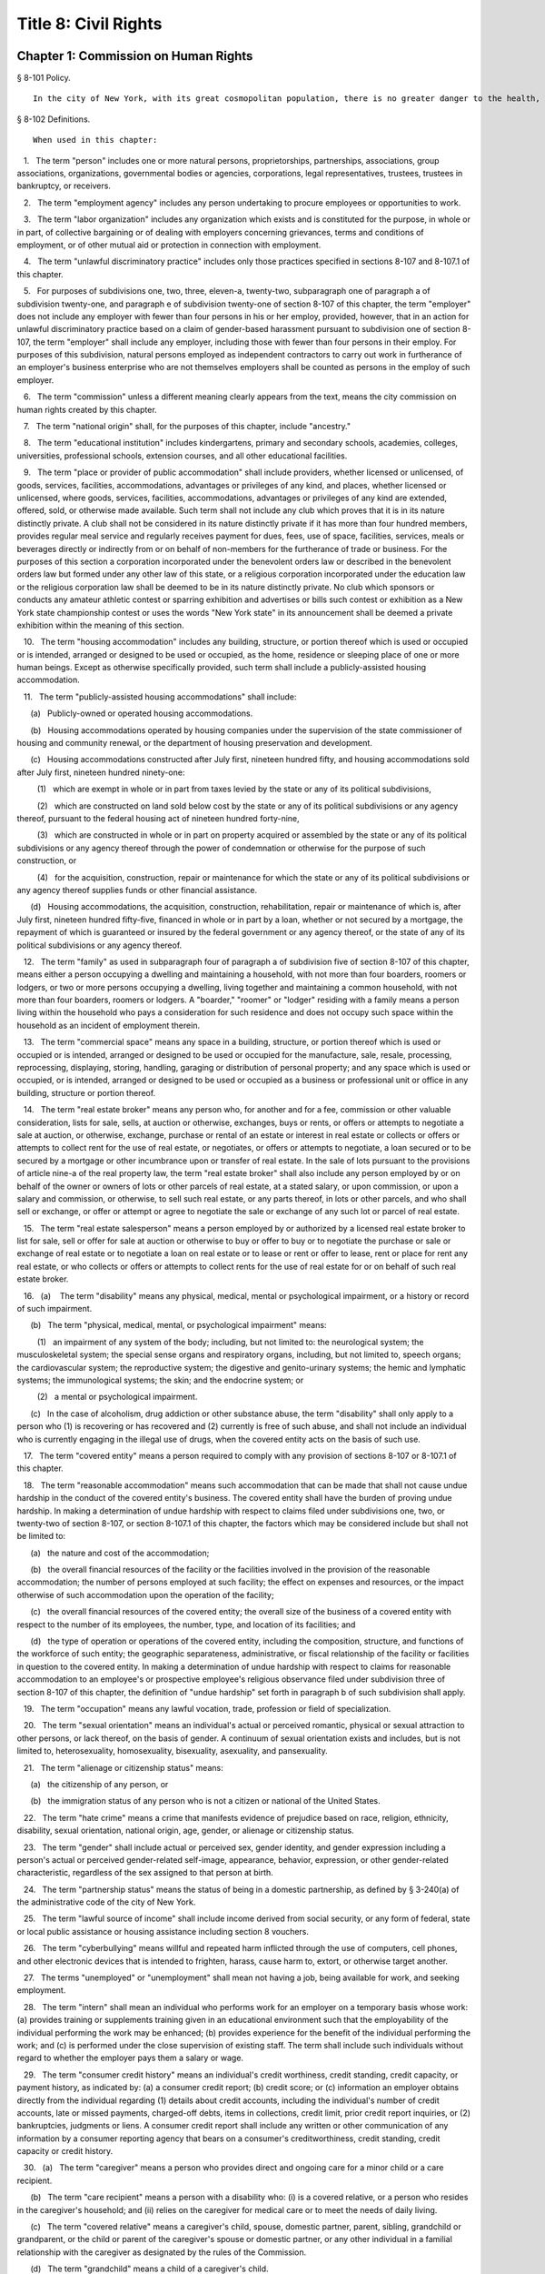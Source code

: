 Title 8: Civil Rights
===================================================
Chapter 1: Commission on Human Rights
--------------------------------------------------
§ 8-101 Policy.  ::


	In the city of New York, with its great cosmopolitan population, there is no greater danger to the health, morals, safety and welfare of the city and its inhabitants than the existence of groups prejudiced against one another and antagonistic to each other because of their actual or perceived differences, including those based on race, color, creed, age, national origin, alienage or citizenship status, gender, sexual orientation, disability, marital status, partnership status, caregiver status, uniformed service, any lawful source of income, status as a victim of domestic violence or status as a victim of sex offenses or stalking, whether children are, may be or would be residing with a person or conviction or arrest record. The council hereby finds and declares that prejudice, intolerance, bigotry, and discrimination, bias-related violence or harassment and disorder occasioned thereby threaten the rights and proper privileges of its inhabitants and menace the institutions and foundation of a free democratic state. The council further finds and declares that gender-based harassment threatens the terms, conditions and privileges of employment. A city agency is hereby created with power to eliminate and prevent discrimination from playing any role in actions relating to employment, public accommodations, and housing and other real estate, and to take other actions against prejudice, intolerance, bigotry, discrimination, sexual harassment and bias-related violence or harassment as herein provided; and the commission established hereunder is hereby given general jurisdiction and power for such purposes.






§ 8-102 Definitions.  ::


	When used in this chapter:

   1.   The term "person" includes one or more natural persons, proprietorships, partnerships, associations, group associations, organizations, governmental bodies or agencies, corporations, legal representatives, trustees, trustees in bankruptcy, or receivers.

   2.   The term "employment agency" includes any person undertaking to procure employees or opportunities to work.

   3.   The term "labor organization" includes any organization which exists and is constituted for the purpose, in whole or in part, of collective bargaining or of dealing with employers concerning grievances, terms and conditions of employment, or of other mutual aid or protection in connection with employment.

   4.   The term "unlawful discriminatory practice" includes only those practices specified in sections 8-107 and 8-107.1 of this chapter.

   5.   For purposes of subdivisions one, two, three, eleven-a, twenty-two, subparagraph one of paragraph a of subdivision twenty-one, and paragraph e of subdivision twenty-one of section 8-107 of this chapter, the term "employer" does not include any employer with fewer than four persons in his or her employ, provided, however, that in an action for unlawful discriminatory practice based on a claim of gender-based harassment pursuant to subdivision one of section 8-107, the term "employer" shall include any employer, including those with fewer than four persons in their employ. For purposes of this subdivision, natural persons employed as independent contractors to carry out work in furtherance of an employer's business enterprise who are not themselves employers shall be counted as persons in the employ of such employer.

   6.   The term "commission" unless a different meaning clearly appears from the text, means the city commission on human rights created by this chapter.

   7.   The term "national origin" shall, for the purposes of this chapter, include "ancestry."

   8.   The term "educational institution" includes kindergartens, primary and secondary schools, academies, colleges, universities, professional schools, extension courses, and all other educational facilities.

   9.   The term "place or provider of public accommodation" shall include providers, whether licensed or unlicensed, of goods, services, facilities, accommodations, advantages or privileges of any kind, and places, whether licensed or unlicensed, where goods, services, facilities, accommodations, advantages or privileges of any kind are extended, offered, sold, or otherwise made available. Such term shall not include any club which proves that it is in its nature distinctly private. A club shall not be considered in its nature distinctly private if it has more than four hundred members, provides regular meal service and regularly receives payment for dues, fees, use of space, facilities, services, meals or beverages directly or indirectly from or on behalf of non-members for the furtherance of trade or business. For the purposes of this section a corporation incorporated under the benevolent orders law or described in the benevolent orders law but formed under any other law of this state, or a religious corporation incorporated under the education law or the religious corporation law shall be deemed to be in its nature distinctly private. No club which sponsors or conducts any amateur athletic contest or sparring exhibition and advertises or bills such contest or exhibition as a New York state championship contest or uses the words "New York state" in its announcement shall be deemed a private exhibition within the meaning of this section.

   10.   The term "housing accommodation" includes any building, structure, or portion thereof which is used or occupied or is intended, arranged or designed to be used or occupied, as the home, residence or sleeping place of one or more human beings. Except as otherwise specifically provided, such term shall include a publicly-assisted housing accommodation.

   11.   The term "publicly-assisted housing accommodations" shall include:

      (a)   Publicly-owned or operated housing accommodations.

      (b)   Housing accommodations operated by housing companies under the supervision of the state commissioner of housing and community renewal, or the department of housing preservation and development.

      (c)   Housing accommodations constructed after July first, nineteen hundred fifty, and housing accommodations sold after July first, nineteen hundred ninety-one:

         (1)   which are exempt in whole or in part from taxes levied by the state or any of its political subdivisions,

         (2)   which are constructed on land sold below cost by the state or any of its political subdivisions or any agency thereof, pursuant to the federal housing act of nineteen hundred forty-nine,

         (3)   which are constructed in whole or in part on property acquired or assembled by the state or any of its political subdivisions or any agency thereof through the power of condemnation or otherwise for the purpose of such construction, or

         (4)   for the acquisition, construction, repair or maintenance for which the state or any of its political subdivisions or any agency thereof supplies funds or other financial assistance.

      (d)   Housing accommodations, the acquisition, construction, rehabilitation, repair or maintenance of which is, after July first, nineteen hundred fifty-five, financed in whole or in part by a loan, whether or not secured by a mortgage, the repayment of which is guaranteed or insured by the federal government or any agency thereof, or the state of any of its political subdivisions or any agency thereof.

   12.   The term "family" as used in subparagraph four of paragraph a of subdivision five of section 8-107 of this chapter, means either a person occupying a dwelling and maintaining a household, with not more than four boarders, roomers or lodgers, or two or more persons occupying a dwelling, living together and maintaining a common household, with not more than four boarders, roomers or lodgers. A "boarder," "roomer" or "lodger" residing with a family means a person living within the household who pays a consideration for such residence and does not occupy such space within the household as an incident of employment therein.

   13.   The term "commercial space" means any space in a building, structure, or portion thereof which is used or occupied or is intended, arranged or designed to be used or occupied for the manufacture, sale, resale, processing, reprocessing, displaying, storing, handling, garaging or distribution of personal property; and any space which is used or occupied, or is intended, arranged or designed to be used or occupied as a business or professional unit or office in any building, structure or portion thereof.

   14.   The term "real estate broker" means any person who, for another and for a fee, commission or other valuable consideration, lists for sale, sells, at auction or otherwise, exchanges, buys or rents, or offers or attempts to negotiate a sale at auction, or otherwise, exchange, purchase or rental of an estate or interest in real estate or collects or offers or attempts to collect rent for the use of real estate, or negotiates, or offers or attempts to negotiate, a loan secured or to be secured by a mortgage or other incumbrance upon or transfer of real estate. In the sale of lots pursuant to the provisions of article nine-a of the real property law, the term "real estate broker" shall also include any person employed by or on behalf of the owner or owners of lots or other parcels of real estate, at a stated salary, or upon commission, or upon a salary and commission, or otherwise, to sell such real estate, or any parts thereof, in lots or other parcels, and who shall sell or exchange, or offer or attempt or agree to negotiate the sale or exchange of any such lot or parcel of real estate.

   15.   The term "real estate salesperson" means a person employed by or authorized by a licensed real estate broker to list for sale, sell or offer for sale at auction or otherwise to buy or offer to buy or to negotiate the purchase or sale or exchange of real estate or to negotiate a loan on real estate or to lease or rent or offer to lease, rent or place for rent any real estate, or who collects or offers or attempts to collect rents for the use of real estate for or on behalf of such real estate broker.

   16.   (a)    The term "disability" means any physical, medical, mental or psychological impairment, or a history or record of such impairment.

      (b)   The term "physical, medical, mental, or psychological impairment" means:

         (1)   an impairment of any system of the body; including, but not limited to: the neurological system; the musculoskeletal system; the special sense organs and respiratory organs, including, but not limited to, speech organs; the cardiovascular system; the reproductive system; the digestive and genito-urinary systems; the hemic and lymphatic systems; the immunological systems; the skin; and the endocrine system; or

         (2)   a mental or psychological impairment.

      (c)   In the case of alcoholism, drug addiction or other substance abuse, the term "disability" shall only apply to a person who (1) is recovering or has recovered and (2) currently is free of such abuse, and shall not include an individual who is currently engaging in the illegal use of drugs, when the covered entity acts on the basis of such use.

   17.   The term "covered entity" means a person required to comply with any provision of sections 8-107 or 8-107.1 of this chapter.

   18.   The term "reasonable accommodation" means such accommodation that can be made that shall not cause undue hardship in the conduct of the covered entity's business. The covered entity shall have the burden of proving undue hardship. In making a determination of undue hardship with respect to claims filed under subdivisions one, two, or twenty-two of section 8-107, or section 8-107.1 of this chapter, the factors which may be considered include but shall not be limited to:

      (a)   the nature and cost of the accommodation;

      (b)   the overall financial resources of the facility or the facilities involved in the provision of the reasonable accommodation; the number of persons employed at such facility; the effect on expenses and resources, or the impact otherwise of such accommodation upon the operation of the facility;

      (c)   the overall financial resources of the covered entity; the overall size of the business of a covered entity with respect to the number of its employees, the number, type, and location of its facilities; and

      (d)   the type of operation or operations of the covered entity, including the composition, structure, and functions of the workforce of such entity; the geographic separateness, administrative, or fiscal relationship of the facility or facilities in question to the covered entity. In making a determination of undue hardship with respect to claims for reasonable accommodation to an employee's or prospective employee's religious observance filed under subdivision three of section 8-107 of this chapter, the definition of "undue hardship" set forth in paragraph b of such subdivision shall apply.

   19.   The term "occupation" means any lawful vocation, trade, profession or field of specialization.

   20.   The term "sexual orientation" means an individual's actual or perceived romantic, physical or sexual attraction to other persons, or lack thereof, on the basis of gender. A continuum of sexual orientation exists and includes, but is not limited to, heterosexuality, homosexuality, bisexuality, asexuality, and pansexuality.

   21.   The term "alienage or citizenship status" means:

      (a)   the citizenship of any person, or

      (b)   the immigration status of any person who is not a citizen or national of the United States.

   22.   The term "hate crime" means a crime that manifests evidence of prejudice based on race, religion, ethnicity, disability, sexual orientation, national origin, age, gender, or alienage or citizenship status.

   23.   The term "gender" shall include actual or perceived sex, gender identity, and gender expression including a person's actual or perceived gender-related self-image, appearance, behavior, expression, or other gender-related characteristic, regardless of the sex assigned to that person at birth.

   24.   The term "partnership status" means the status of being in a domestic partnership, as defined by § 3-240(a) of the administrative code of the city of New York.

   25.   The term "lawful source of income" shall include income derived from social security, or any form of federal, state or local public assistance or housing assistance including section 8 vouchers.

   26.   The term "cyberbullying" means willful and repeated harm inflicted through the use of computers, cell phones, and other electronic devices that is intended to frighten, harass, cause harm to, extort, or otherwise target another.

   27.   The terms "unemployed" or "unemployment" shall mean not having a job, being available for work, and seeking employment.

   28.   The term "intern" shall mean an individual who performs work for an employer on a temporary basis whose work: (a) provides training or supplements training given in an educational environment such that the employability of the individual performing the work may be enhanced; (b) provides experience for the benefit of the individual performing the work; and (c) is performed under the close supervision of existing staff. The term shall include such individuals without regard to whether the employer pays them a salary or wage.

   29.   The term "consumer credit history" means an individual's credit worthiness, credit standing, credit capacity, or payment history, as indicated by: (a) a consumer credit report; (b) credit score; or (c) information an employer obtains directly from the individual regarding (1) details about credit accounts, including the individual's number of credit accounts, late or missed payments, charged-off debts, items in collections, credit limit, prior credit report inquiries, or (2) bankruptcies, judgments or liens. A consumer credit report shall include any written or other communication of any information by a consumer reporting agency that bears on a consumer's creditworthiness, credit standing, credit capacity or credit history.

   30.   (a)   The term "caregiver" means a person who provides direct and ongoing care for a minor child or a care recipient.

      (b)   The term "care recipient" means a person with a disability who: (i) is a covered relative, or a person who resides in the caregiver's household; and (ii) relies on the caregiver for medical care or to meet the needs of daily living.

      (c)   The term "covered relative" means a caregiver's child, spouse, domestic partner, parent, sibling, grandchild or grandparent, or the child or parent of the caregiver's spouse or domestic partner, or any other individual in a familial relationship with the caregiver as designated by the rules of the Commission.

      (d)   The term "grandchild" means a child of a caregiver's child.

      (e)   The term "grandparent" means a parent of a caregiver's parent.

      (f)   The term "parent" means a biological, foster, step- or adoptive parent, or a legal guardian of a caregiver, or a person who stood in loco parentis when the caregiver was a minor child.

      (g)   The term "sibling" means a caregiver's brother or sister, including half-siblings, step-siblings and siblings related through adoption.

      (h)   The term "spouse" means a person to whom a caregiver is legally married under the laws of the state of New York.

      (i)   The term "child" means a biological, adopted or foster child, a legal ward, or a child of a caregiver standing in loco parentis.

      (j)   The term "minor child" means a child under the age of 18.

   31.   The term "domestic partner" means any person who has a registered domestic partnership pursuant to section 3-240 of the code, a domestic partnership registered in accordance with executive order number 123, dated August 7, 1989, or a domestic partnership registered in accordance with executive order number 48, dated January 7, 1993.

   32.   a.   The term "person aggrieved," except as used in section 8-123, includes a person whose right created, granted or protected by this chapter is violated by a covered entity directly or through conduct of the covered entity to which the person’s agent or employee is subjected while the agent or employee was acting, or as a result of the agent or employee having acted, within the scope of the agency or employment relationship. For purposes of this subdivision, an agent or employee's protected status is imputed to that person's principal or employer when the agent or employee acts within the scope of the agency or employment relationship. It is irrelevant whether or not the covered entity knows of the agency or employment relationship.

      b.   A person is aggrieved even if that person’s only injury is the deprivation of a right granted or protected by this chapter.

      c.   This subdivision does not limit or exclude any other basis for a cause of action.

   33.   The term “uniformed service” means:

      a.   Current or prior service in

         (1)   The United States army, navy, air force, marine corps, coast guard, the commissioned corps of the national oceanic and atmospheric administration, the commissioned corps of the United States public health services, army national guard or the air national guard;

         (2)   The organized militia of the state of New York, as described in section 2 of the military law, or the organized militia of any other state, territory or possession of the United States;

         (3)   Any other service designated as part of the “uniformed services” pursuant to subsection (16) of section 4303 of title 38 of the United States code.

      b.   Membership in any reserve component of the United States army, navy, air force, marine corps, or coast guard; or

      c.   Being listed on the state reserve list or the state retired list as described in section 2 of the military law or comparable status for any other state, territory or possession of the United States.






§ 8-103 Commission on human rights.  ::


	There is hereby created a commission on human rights. It shall consist of fifteen members, to be appointed by the mayor, one of whom shall be designated by the mayor as its chairperson and shall serve as such at the pleasure of the mayor. The chairperson shall devote his or her entire time to the chairperson's duties and shall not engage in any other occupation, profession or employment. Members other than the chairperson shall serve without compensation. Of the fifteen members first appointed, five shall be appointed for one year, five for two years and five for three years; thereafter all appointments to the commission shall be for a term of three years. In the event of the death or resignation of any member, his or her successor shall be appointed to serve for the unexpired period of the term for which such member had been appointed.




§ 8-104 Functions.  ::


	The functions of the commission shall be:

   (1)   To foster mutual understanding and respect among all persons in the city of New York;

   (2)   To encourage equality of treatment for, and prevent discrimination against, any group or its members;

   (3)   To cooperate with governmental and non-governmental agencies and organizations having like or kindred functions; and

   (4)   To make such investigations and studies in the field of human relations as in the judgment of the commission will aid in effectuating its general purposes.




§ 8-105 Powers and duties.  ::


	The powers and duties of the commission shall be:

   (1)   To work together with federal, state, and city agencies in developing courses of instruction, for presentation to city employees and in public and private schools, public libraries, museums and other suitable places, on techniques for achieving harmonious intergroup relations within the city of New York, on types of bias-related harassment and repeated hostile behavior including conduct or verbal threats, taunting, intimidation, abuse, and cyberbullying, and to engage in other anti-discrimination activities.

   (2)   To enlist the cooperation of various groups, and organizations, in mediation efforts, programs and campaigns devoted to eliminating group prejudice, intolerance, hate crimes, bigotry and discrimination.

   (3)   To study the problems of prejudice, intolerance, bigotry, discrimination and disorder occasioned thereby in all or any fields of human relationship.

   (4)   (a)    To receive, investigate and pass upon complaints and to initiate its own investigations of:

         (i)   Group tensions, prejudice, intolerance, bigotry and disorder occasioned thereby.

         (ii)   Discrimination against any person or group of persons, provided, however, that with respect to discrimination alleged to be committed by city officials or city agencies, such investigation shall be commenced after consultation with the mayor. Upon its own motion, to make, sign and file complaints alleging violations of this chapter.

      (b)   In the event that any investigation undertaken pursuant to paragraph a of this subdivision discloses information that any person or group of persons may be engaged in a pattern or practice that results in the denial to any person or group of persons of the full enjoyment of any right secured by this chapter, in addition to making, signing and filing a complaint upon its own motion pursuant to paragraph a of this subdivision, to refer such information to the corporation counsel for the purpose of commencing a civil action pursuant to chapter four of this title.

   (5)   (a)    To issue subpoenas in the manner provided for in the civil practice law and rules compelling the attendance of witnesses and requiring the production of any evidence relating to any matter under investigation or any question before the commission, and to take proof with respect thereto;

      (b)   To hold hearings, administer oaths and take the testimony of any person under oath; and

      (c)   In accordance with applicable law, to require the production of any names of persons necessary for the investigation of any institution, club or other place or provider of accommodation.

   (6)   In accordance with the provision of subdivision b of section 8-114 of this chapter, to require any person or persons who are the subject of an investigation by the commission to preserve such records as are in the possession of such person or persons and to continue to make and keep the type of records that have been made and kept by such person or persons in the ordinary course of business within the previous year, which records are relevant to the determination whether such person or persons have committed unlawful discriminatory practices with respect to activities in the city.

   (7)   To issue publications and reports of investigations and research designed to promote good will and minimize or eliminate prejudice, intolerance, bigotry, discrimination and disorder occasioned thereby.

   (8)   To appoint such employees and agents as it deems to be necessary to carry out its functions, powers and duties and to assign to such persons any of such functions, powers and duties; provided, however, that the commission shall not delegate its power to adopt rules, and, provided further, that the commission's power to order that records be preserved or made and kept pursuant to subdivision b of section 8-114 of this chapter and the commission's power to determine that a respondent has engaged in an unlawful discriminatory practice and to issue an order for such relief as is necessary and proper shall be delegated only to members of the commission. The expenses for the carrying on of the commission's activities shall be paid out of the funds in the city treasury. The commission's appointment and assignment powers as set forth in this subdivision may be exercised by the chairperson of the commission.

   (9)   To recommend to the mayor and to the council, legislation to aid in carrying out the purpose of this chapter.

   (10)   To submit an annual report by March 1 to the mayor and the council which shall be published in the City Record. Such annual report shall include information for the calendar year that is the subject of the report regarding: (i) inquiries received by the commission from the public; provided that such information for calendar years 2009 and 2010 must only be included in the annual report submitted by March 1, 2012, (ii) investigations initiated by the commission; (iii) complaints filed with the commission, and (iv) education and outreach efforts made by the commission.

      (a)   The information regarding inquiries received by the commission from the public shall include, but not be limited to: (i) the total number of inquiries; (ii) the number of inquiries made by limited English proficient persons disaggregated by language; (iii) the subject matter of inquiries disaggregated by the alleged category of unlawful discriminatory practice as set forth by sections 8-107 and 8-107.1(2) of this chapter and the protected class of person, and (iv) the number of inquiries resolved by pre-complaint intervention.

      (b)   The information regarding investigations initiated by the commission shall include, but not be limited to: (i) the total number of investigations initiated by the commission disaggregated by the category of unlawful discriminatory practice as set forth by sections 8-107 and 8-107.1(2) of this chapter and the protected class at issue; (ii) the total number of commission-initiated complaints filed pursuant to section 8-109 of this chapter after an investigation finding that a person or group of persons may be engaged in a pattern or practice of discrimination; (iii) the total number of investigations referred to the corporation counsel for the purpose of commencing a civil action pursuant to chapter four of this title; and (iv) the total number of publications and reports of investigations designed to promote good will and minimize or eliminate prejudice, intolerance, bigotry, discrimination and disorder occasioned thereby.

      (c)   The information regarding complaints filed with the commission shall include, but not be limited to, the number of complaints filed with the commission and shall be disaggregated by: (i) the category of unlawful discriminatory practice, as set forth by sections 8-107 and 8-107.1(2) of this chapter, alleged; (ii) the basis of the alleged discriminatory practice based on protected class of the complainant; (iii) whether the complaint was resolved by mediation and conciliation, as set forth in section 8-115 of this chapter; a determination of no probable cause, as set forth in section 8-116 of this chapter; or a hearing, as set forth by section 8-119 of this chapter; (iv) the number of days the complaint was outstanding at the time such resolution occurred; and (v) whether a fine, penalty, or cash award was imposed and, if so, the dollar amount of such fine, penalty or cash award.

      (d)   The information regarding the commission's education and outreach efforts as required by sections 8-105(1) and 8-105(2) of this chapter shall include, but not be limited to: (i) the types of outreach initiated; (ii) the number of people with whom the commission made contact as a result of outreach; (iii) the number of limited English proficient persons served; and (iv) the languages in which such outreach was conducted.

   (11)   To adopt rules to carry out the provisions of this chapter and the policies and procedures of the commission in connection therewith.






§ 8-106 Relations with city departments and agencies.  ::


	So far as practicable and subject to the approval of the mayor, the services of all other city departments and agencies shall be made available by their respective heads to the commission for the carrying out of the functions herein stated. The head of any department or agency shall furnish information in the possession of such department or agency when the commission so requests. The corporation counsel, upon request of the chairperson of the commission, may assign counsel to assist the commission in the conduct of its investigatory or prosecutorial functions.




§ 8-107 Unlawful discriminatory practices.  ::


	   1.   Employment. It shall be an unlawful discriminatory practice:

      (a)   For an employer or an employee or agent thereof, because of the actual or perceived age, race, creed, color, national origin, gender, disability, marital status, partnership status, caregiver status, sexual orientation, uniformed service or alienage or citizenship status of any person:

         (1)   To represent that any employment or position is not available when in fact it is available;

         (2)   To refuse to hire or employ or to bar or to discharge from employment such person; or

         (3)   To discriminate against such person in compensation or in terms, conditions or privileges of employment.

      (b)   For an employment agency or an employee or agent thereof to discriminate against any person because of such person's actual or perceived age, race, creed, color, national origin, gender, disability, marital status, partnership status, caregiver status, sexual orientation, uniformed service or alienage or citizenship status in receiving, classifying, disposing or otherwise acting upon applications for its services, including by representing to such person that any employment or position is not available when in fact it is available, or in referring an applicant or applicants for its services to an employer or employers.

      (c)   For a labor organization or an employee or agent thereof, because of the actual or perceived age, race, creed, color, national origin, gender, disability, marital status, partnership status, caregiver status, sexual orientation, uniformed service or alienage or citizenship status of any person, to exclude or to expel from its membership such person, to represent that membership is not available when it is in fact available, or to discriminate in any way against any of its members or against any employer or any person employed by an employer.

      (d)   For any employer, labor organization or employment agency or an employee or agent thereof to declare, print or circulate or cause to be declared, printed or circulated any statement, advertisement or publication, or to use any form of application for employment or to make any inquiry in connection with prospective employment, which expresses, directly or indirectly, any limitation, specification or discrimination as to age, race, creed, color, national origin, gender, disability, marital status, partnership status, caregiver status, sexual orientation, uniformed service or alienage or citizenship status, or any intent to make any such limitation, specification or discrimination.

      (e)   The provisions of this subdivision and subdivision two of this section: (i) as they apply to employee benefit plans, shall not be construed to preclude an employer from observing the provisions of any plan covered by the federal employment retirement income security act of nineteen hundred seventy-four that is in compliance with applicable federal discrimination laws where the application of the provisions of such subdivisions to such plan would be preempted by such act; (ii) shall not preclude the varying of insurance coverages according to an employee's age; (iii) shall not be construed to affect any retirement policy or system that is permitted pursuant to paragraph (e) and (f) of subdivison three-a of section two hundred ninety-six of the executive law; (iv) shall not be construed to affect the retirement policy or system of an employer where such policy or system is not a subterfuge to evade the purposes of this chapter.

      (f)   The provisions of this subdivision shall not govern the employment by an employer of his or her parents, spouse, domestic partner, or children; provided, however, that such family members shall be counted as persons employed by an employer for the purposes of subdivision five of section 8-102 of this chapter.

   2.   Apprentice training programs. It shall be an unlawful discriminatory practice for an employer, labor organization, employment agency or any joint labor-management committee controlling apprentice training programs or an employee or agent thereof:

      (a)   To select persons for an apprentice training program registered with the state of New York on any basis other than their qualifications, as determined by objective criteria which permit review.

      (b)   To deny to or withhold from any person because of his or her actual or perceived race, creed, color, national origin, gender, age, disability, marital status, partnership status, sexual orientation, uniformed service or alienage or citizenship status the right to be admitted to or participate in, a guidance program, an apprentice training program, on-the-job training program, or other occupational training or retraining program, or to represent that such program is not available when in fact it is available.

      (c)   To discriminate against any person in his or her pursuit of such program or to discriminate against such a person in the terms, conditions or privileges of such program because of actual or perceived race, creed, color, national origin, gender, age, disability, marital status, partnership status, sexual orientation, uniformed service or alienage or citizenship status.

      (d)   To declare, print or circulate or cause to be declared, printed or circulated any statement, advertisement or publication, or to use any form of application for such program or to make any inquiry in connection with such program which expresses, directly or indirectly, any limitation, specification or discrimination as to race, creed, color, national origin, gender, age, disability, marital status, partnership status, sexual orientation, uniformed service or alienage or citizenship status, or any intent to make any such limitation, specification or discrimination.

   3.   Employment; religious observance.

      (a)   It shall be an unlawful discriminatory practice for an employer or an employee or agent thereof to impose upon a person as a condition of obtaining or retaining employment any terms or conditions, compliance with which would require such person to violate, or forego a practice of, his or her creed or religion, including but not limited to the observance of any particular day or days or any portion thereof as a sabbath or holy day or the observance of any religious custom or usage, and the employer shall make reasonable accommodation to the religious needs of such person. Without in any way limiting the foregoing, no person shall be required to remain at his or her place of employment during any day or days or portion thereof that, as a requirement of such person's religion, he or she observes as a sabbath or other holy day, including a reasonable time prior and subsequent thereto for travel between his or her place of employment and his or her home, provided, however, that any such absence from work shall, wherever practicable in the judgment of the employer, be made up by an equivalent amount of time at some other mutually convenient time.

      (b)   "Reasonable accommodation", as used in this subdivision, shall mean such accommodation to an employee's or prospective employee's religious observance or practice as shall not cause undue hardship in the conduct of the employer's business. The employer shall have the burden of proof to show such hardship. "Undue hardship" as used in this subdivision shall mean an accommodation requiring significant expense or difficulty (including a significant interference with the safe or efficient operation of the workplace or a violation of a bona fide seniority system). Factors to be considered in determining whether the accommodation constitutes an undue economic hardship shall include, but not be limited to:

         (i)   the identifiable cost of the accommodation, including the costs of loss of productivity and of retaining or hiring employees or transferring employees from one facility to another, in relation to the size and operating cost of the employer;

         (ii)   the number of individuals who will need the particular accommodation to a sincerely held religious observance or practice; and

         (iii)   for an employer with multiple facilities, the degree to which the geographic separateness or administrative or fiscal relationship of the facilities will make the accommodation more difficult or expensive. Provided, however, an accommodation shall be considered to constitute an undue hardship, for purposes of this subdivision, if it will result in the inability of an employee who is seeking a religious accommodation to perform the essential functions of the position in which he or she is employed.

   4.   Public accommodations.

      a.   It shall be an unlawful discriminatory practice for any person who is the owner, franchisor, franchisee, lessor, lessee, proprietor, manager, superintendent, agent or employee of any place or provider of public accommodation:

         1.   Because of any person's actual or perceived race, creed, color, national origin, age, gender, disability, marital status, partnership status, sexual orientation, uniformed service or alienage or citizenship status, directly or indirectly:

            (a)   To refuse, withhold from or deny to such person the full and equal enjoyment, on equal terms and conditions, of any of the accommodations, advantages, services, facilities or privileges of the place or provider of public accommodation; or

            (b)   To represent to any person that any accommodation, advantage, facility or privilege of any such place or provider of public accommodation is not available when in fact it is available; or

         2.   Directly or indirectly to make any declaration, publish, circulate, issue, display, post or mail any written or printed communication, notice or advertisement, to the effect that:

            (a)   Full and equal enjoyment, on equal terms and conditions, of any of the accommodations, advantages, facilities and privileges of any such place or provider of public accommodation shall be refused, withheld from or denied to any person on account of race, creed, color, national origin, age, gender, disability, marital status, partnership status, sexual orientation, uniformed service or alienage or citizenship status; or

            (b)   The patronage or custom of any person is unwelcome, objectionable, not acceptable, undesired or unsolicited because of such person's actual or perceived race, creed, color, national origin, age, gender, disability, marital status, partnership status, sexual orientation, uniformed service or alienage or citizenship status.

      b.   Notwithstanding the foregoing, the provisions of this subdivision shall not apply, with respect to age or gender, to places or providers of public accommodation where the commission grants an exemption based on bona fide considerations of public policy.

      c.   The provisions of this subdivision relating to discrimination on the basis of gender shall not prohibit any educational institution subject to this subdivision from making gender distinctions which would be permitted (i) for educational institutions which are subject to section thirty-two hundred one-a of the education law or any rules or regulations promulgated by the state commissioner of education relating to gender or (ii) under 45 CFR §§ 86.32, 86.33 and 86.34 for educational institutions covered thereunder.

      d.   Nothing in this subdivision shall be construed to preclude an educational institution—other than a publicly-operated educational institution—which establishes or maintains a policy of educating persons of one gender exclusively from limiting admissions to students of that gender.

      e.   The provisions of this section relating to disparate impact shall not apply to the use of standardized tests as defined by section three hundred forty of the education law by an educational institution subject to this subdivision provided that such test is used in the manner and for the purpose prescribed by the test agency which designed the test.

      f.   The provisions of this subdivision as they relate to unlawful discriminatory practices by educational institutions shall not apply to matters that are strictly educational or pedagogic in nature.

   5.   Housing accommodations, land, commercial space and lending practices.

      (a)   Housing accommodations. It shall be an unlawful discriminatory practice for the owner, lessor, lessee, sublessee, assignee, or managing agent of, or other person having the right to sell, rent or lease or approve the sale, rental or lease of a housing accommodation, constructed or to be constructed, or an interest therein, or any agent or employee thereof:

         (1)   Because of the actual or perceived race, creed, color, national origin, gender, age, disability, sexual orientation, uniformed service, marital status, partnership status, or alienage or citizenship status of any person or group of persons, or because of any lawful source of income of such person or persons, or because children are, may be or would be residing with such person or persons:

            (a)   To refuse to sell, rent, lease, approve the sale, rental or lease or otherwise deny to or withhold from any such person or group of persons such a housing accommodation or an interest therein;

            (b)   To discriminate against any such person or persons in the terms, conditions or privileges of the sale, rental or lease of any such housing accommodation or an interest therein or in the furnishing of facilities or services in connection therewith; or

            (c)   To represent to such person or persons that any housing accommodation or an interest therein is not available for inspection, sale, rental or lease when in fact it is available to such person.

         (2)   To declare, print or circulate or cause to be declared, printed or circulated any statement, advertisement or publication, or to use any form of application for the purchase, rental or lease of such a housing accommodation or an interest therein or to make any record or inquiry in conjunction with the prospective purchase, rental or lease of such a housing accommodation or an interest therein which expresses, directly or indirectly, any limitation, specification or discrimination as to race, creed, color, national origin, gender, age, disability, sexual orientation, uniformed service, marital status, partnership status, or alienage or citizenship status, or any lawful source of income, or whether children are, may be, or would be residing with a person, or any intent to make such limitation, specification or discrimination.

         (3)   [Deleted.]

         (4)   The provisions of this paragraph (a) shall not apply:

            (1)   to the rental of a housing accommodation, other than a publicly-assisted housing accommodation, in a building which contains housing accommodations for not more than two families living independently of each other, if the owner members of the owner's family reside in one of such housing accommodations, and if the available housing accommodation has not been publicly advertised, listed, or otherwise offered to the general public; or

            (2)   to the rental of a room or rooms in a housing accommodation, other than a publicly-assisted housing accommodation, if such rental is by the occupant of the housing accommodation or by the owner of the housing accommodation and the owner or members of the owner's family reside in such housing accommodation.

      (b)   Land and commercial space. It shall be an unlawful discriminatory practice for the owner, lessor, lessee, sublessee, or managing agent of, or other person having the right of ownership or possession of or the right to sell, rent, or lease, or approve the sale, rental or lease of land or commercial space or an interest therein, or any agency or employee thereof:

         (1)   Because of the actual or perceived race, creed, color, national origin, gender, age, disability, sexual orientation, uniformed service, marital status, partnership status, or alienage or citizenship status of any person or group of persons, or because children are, may be or would be residing with any person or persons:

            (A)   To refuse to sell, rent, lease, approve the sale, rental or lease or otherwise deny or to withhold from any such person or group of persons land or commercial space or an interest therein;

            (B)   To discriminate against any such person or persons in the terms, conditions or privileges of the sale, rental or lease of any such land or commercial space or an interest therein or in the furnishing of facilities or services in connection therewith; or

            (C)   To represent to any person or persons that any land or commercial space or an interest therein is not available for inspection, sale, rental or lease when in fact it is available.

         (2)   To declare, print or circulate or cause to be declared, printed or circulated any statement, advertisement or publication, or to use any form of application for the purchase, rental or lease of such land or commercial space or an interest therein or to make any record or inquiry in connection with the prospective purchase, rental or lease of such land or commercial space or an interest therein which expresses, directly or indirectly, any limitation, specification or discrimination as to race, creed, color, national origin, gender, age, disability, sexual orientation, uniformed service, marital status, partnership status, or alienage or citizenship status, or whether children are, may be or would be residing with such person, or any intent to make any such limitation, specification or discrimination.

      (c)   Real estate brokers. It shall be an unlawful discriminatory practice for any real estate broker, real estate salesperson or employee or agent thereof:

         (1)   To refuse to sell, rent or lease any housing accommodation, land or commercial space or an interest therein to any person or group of persons or to refuse to negotiate for the sale, rental or lease, of any housing accommodation, land or commercial space or an interest therein to any person or group of persons because of the actual or perceived race, creed, color, national origin, gender, age, disability, sexual orientation, uniformed service, marital status, partnership status, or alienage or citizenship status of such person or persons, or because of any lawful source of income of such person or persons, or because children are, may be or would be residing with such person or persons, or to represent that any housing accommodation, land or commercial space or an interest therein is not available for inspection, sale, rental or lease when in fact it is so available, or otherwise to deny or withhold any housing accommodation, land or commercial space or an interest therein or any facilities of any housing accommodation, land or commercial space or an interest therein from any person or group of persons because of the actual or perceived race, creed, color, national origin, gender, age, disability, sexual orientation, uniformed service, marital status, partnership status, or alienage or citizenship status of such person or persons, or because of any lawful source of income of such person or persons, or because children are, may be or would be residing with such person or persons.

         (2)   To declare, print or circulate or cause to be declared, printed or circulated any statement, advertisement or publication, or to use any form of application for the purchase, rental or lease of any housing accommodation, land or commercial space or an interest therein or to make any record or inquiry in connection with the prospective purchase, rental or lease of any housing accommodation, land or commercial space or an interest therein which expresses, directly or indirectly, any limitation, specification or discrimination as to race, creed, color, national origin, gender, age, disability, sexual orientation, uniformed service, marital status, partnership status, or alienage or citizenship status, or any lawful source of income, or to whether children are, may be or would be residing with a person, or any intent to make such limitation, specification or discrimination.

         (3)   To induce or attempt to induce any person to sell or rent any housing accommodation, land or commercial space or an interest therein by representations, explicit or implicit, regarding the entry or prospective entry into the neighborhood or area of a person or persons of any race, creed, color, gender, age, disability, sexual orientation, uniformed service, marital status, partnership status, national origin, alienage or citizenship status, or a person or persons with any lawful source of income, or a person or persons with whom children are, may be or would be residing.

      (d)   Lending practices.

         (1)   It shall be an unlawful discriminatory practice for any person, bank, trust company, private banker, savings bank, industrial bank, savings and loan association, credit union, investment company, mortgage company, insurance company, or other financial institution or lender, doing business in the city, including unincorporated entities and entities incorporated in any jurisdiction, or any officer, agent or employee thereof to whom application is made for a loan, mortgage or other form of financial assistance for the purchase, acquisition, construction, rehabilitation, repair or maintenance of any housing accommodation, land or commercial space or an interest therein:

            (A)   To discriminate against such applicant in the granting, withholding, extending or renewing, or in the fixing of rates, terms or conditions of any such financial assistance or in the appraisal of any housing accommodation, land or commercial space or an interest therein:

               (i)   Because of the actual or perceived race, creed, color, national origin, gender, disability, sexual orientation, age, marital status, uniformed service, partnership status, or alienage or citizenship status of such applicant, any member, stockholder, director, officer or employee of such applicant, or the occupants or tenants or prospective occupants or tenants of such housing accommodation, land or commercial space; or

               (ii)   Because children are, may be or would be residing with such applicant or other person.

            (B)   To use any form of application for a loan, mortgage, or other form of financial assistance, or to make any record or inquiry in connection with applications for such financial assistance, or in connection with the appraisal of any housing accommodation, land or commercial space or an interest therein, which expresses, directly or indirectly, any limitation, specification or discrimination as to race, creed, color, national origin, gender, disability, sexual orientation, uniformed service, age, marital status, partnership status, or alienage or citizenship status, or whether children are, may be, or would be residing with a person.

         (2)   It shall be an unlawful discriminatory practice for any person, bank, trust company, private banker, savings bank, industrial bank, savings and loan association, credit union, investment company, mortgage company, insurance company, or other financial institution or lender, doing business in the city, including unincorporated entities and entities incorporated in any jurisdiction, or any officer, agent or employee thereof to represent to any person that any type or term of loan, mortgage or other form of financial assistance for the purchase, acquisition, construction, rehabilitation, repair or maintenance of such housing accommodation, land or commercial space or an interest therein is not available when in fact it is available:

            (A)   Because of the actual or perceived race, creed, color, national origin, gender, disability, sexual orientation, uniformed service, age, marital status, partnership status, or alienage or citizenship status of such person, any member, stockholder, director, officer or employee of such person, or the occupants or tenants or prospective occupants or tenants of such housing accommodation, land or commercial space; or

            (B)   Because children are, may be or would be residing with a person.

      (e)   Real estate services. It shall be an unlawful discriminatory practice, because of the actual or perceived race, creed, color, national origin, gender, disability, sexual orientation, uniformed service, age, marital status, partnership status, or alienage or citizenship status of any person or because children are, may be or would be residing with such person:

         (1)   To deny such person access to, membership in or participation in a multiple listing service, real estate brokers' organization, or other service ; or

         (2)   To represent to such person that access to or membership in such service or organization is not available, when in fact it is available.

      (f)   Real estate related transactions. It shall be an unlawful discriminatory practice for any person whose business includes the appraisal of housing accommodations, land or commercial space or interest therein or an employee or agent thereof to discriminate in making available or in the terms or conditions of such appraisal on the basis of the actual or perceived race, creed, color, national origin, gender, disability, sexual orientation, uniformed service, age, marital status, partnership status, or alienage or citizenship status of any person or because children are, may be or would be residing with such person.

      (g)   Applicability; persons under eighteen years of age. The provisions of this subdivision, as they relate to unlawful discriminatory practices in housing accommodations, land and commercial space or an interest therein and lending practices on the basis of age, shall not apply to unemancipated persons under the age of eighteen years.

      (h)   Applicability; discrimination against persons with children. The provisions of this subdivision with respect to discrimination against persons with whom children are, may be or would be residing shall not apply to housing for older persons as defined in paragraphs two and three of 42 U.S.C. § 3607(b) and any regulations promulgated thereunder.

      (i)   Applicability; senior citizen housing. The provisions of this subdivision with respect to discrimination on the basis of age shall not apply to the restriction of the sale, rental or lease of any housing accommodation, land or commercial space or an interest therein exclusively to persons fifty-five years of age or older. This paragraph shall not be construed to permit discrimination against such persons fifty-five years of age or older on the basis of whether children are, may be or would be residing in such housing accommodation or land or an interest therein unless such discrimination is otherwise permitted pursuant to paragraph (h) of this subdivision.

      (j)   Applicability; dormitory residence operated by educational institution. The provisions of this subdivision relating to discrimination on the basis of gender in housing accommodations shall not prohibit any educational institution from making gender distinctions in dormitory residences which would be permitted under 45 CFR §§ 86.32 and 86.33 for educational institutions covered thereunder.

      (k)   Applicability; dormitory-type housing accommodations. The provisions of this subdivision which prohibit distinctions on the basis of gender and whether children are, may be or would be residing with a person shall not apply to dormitory-type housing accommodations including, but not limited to, shelters for the homeless where such distinctions are intended to recognize generally accepted values of personal modesty and privacy or to protect the health, safety or welfare of families with children.

      (l)   Exemption for special needs of particular age group in publicly-assisted housing accommodations. Nothing in this subdivision shall restrict the consideration of age in the rental of publicly-assisted housing accommodations if the state division of human rights grants an exemption pursuant to section two hundred ninety-six of the executive law based on bona fide considerations of public policy for the purpose of providing for the special needs of a particular age group without the intent of prejudicing other age groups; provided however, that this paragraph shall not be construed to permit discrimination on the basis of whether children are, may be or would be residing in such housing accommodations unless such discrimination is otherwise permitted pursuant to paragraph (h) of this section.

      (m)   Applicability; use of criteria or qualifications in publicly-assisted housing accommodations. The provisions of this subdivision shall not be construed to prohibit the use of criteria or qualifications of eligibility for the sale, rental, leasing or occupancy of publicly-assisted housing accommodations where such criteria or qualifications are required to comply with federal or state law, or are necessary to obtain the benefits of a federal or state program, or to prohibit the use of statements, advertisements, publications, applications or inquiries to the extent that they state such criteria or qualifications or request information necessary to determine or verify the eligibility of an applicant, tenant, purchaser, lessee or occupant.

      (n)   Discrimination on the basis of occupation prohibited in housing accommodations. Where a housing accommodation or an interest therein is sought or occupied exclusively for residential purposes, the provisions of this subdivision shall be construed to prohibit discrimination on account of a person's occupation in:

         (1)   The sale, rental, or leasing of such housing accommodation or interest therein;

         (2)   The terms, conditions and privileges of the sale, rental or leasing of such housing accommodation or interest therein;

         (3)   Furnishing facilities or services in connection therewith; and

         (4)   Representing whether or not such housing accommodation or interest therein is available for sale, rental, or leasing.

      (o)   Applicability; lawful source of income. The provisions of this subdivision, as they relate to unlawful discriminatory practices on the basis of lawful source of income, shall not apply to housing accommodations that contain a total of five or fewer housing units, provided, however:

         (i)   the provisions of this subdivision shall apply to tenants subject to rent control laws who reside in housing accommodations that contain a total of five or fewer units at the time of the enactment of this local law; and provided, however

         (ii)   the provisions of this subdivision shall apply to all housing accommodations, regardless of the number of units contained in each, of any person who has the right to sell, rent or lease or approve the sale, rental or lease of at least one housing accommodation within New York City that contains six or more housing units, constructed or to be constructed, or an interest therein.

   6.   Aiding and abetting. It shall be an unlawful discriminatory practice for any person to aid, abet, incite, compel or coerce the doing of any of the acts forbidden under this chapter, or to attempt to do so.

   7.   Retaliation. It shall be an unlawful discriminatory practice for any person engaged in any activity to which this chapter applies to retaliate or discriminate in any manner against any person because such person has (i) opposed any practice forbidden under this chapter, (ii) filed a complaint, testified or assisted in any proceeding under this chapter, (iii) commenced a civil action alleging the commission of an act which would be an unlawful discriminatory practice under this chapter, (iv) assisted the commission or the corporation counsel in an investigation commenced pursuant to this title, or (v) provided any information to the commission pursuant to the terms of a conciliation agreement made pursuant to section 8-115 of this chapter. The retaliation or discrimination complained of under this subdivision need not result in an ultimate action with respect to employment, housing or a public accommodation or in a materially adverse change in the terms and conditions of employment, housing, or a public accommodation, provided, however, that the retaliatory or discriminatory act or acts complained of must be reasonably likely to deter a person from engaging in protected activity.

   8.   Violation of conciliation agreement. It shall be an unlawful discriminatory practice for any party to a conciliation agreement made pursuant to section 8-115 of this chapter to violate the terms of such agreement.

   9.   Licenses, registrations and permits. 

      (a)   It shall be an unlawful discriminatory practice:

         (1)   Except as otherwise provided in paragraph c of this subdivision, for an agency authorized to issue a license, registration or permit or an employee thereof to falsely deny the availability of such license, registration or permit, or otherwise discriminate against an applicant, or a putative or prospective applicant for a license, registration or permit because of the actual or perceived race, creed, color, national origin, age, gender, marital status, partnership status, disability, sexual orientation, uniformed service or alienage or citizenship status of such applicant.

         (2)   Except as otherwise provided in paragraph (c) of this subdivision, for an agency authorized to issue a license, registration or permit or an employee thereof to declare, print or circulate or cause to be declared, printed or circulated any statement, advertisement or publication, or to use any form of application for a license, registration or permit or to make any inquiry in connection with any such application, which expresses, directly or indirectly, any limitation, specification or discrimination as to race, creed, color, national origin, age, gender, marital status, partnership status, disability, sexual orientation, uniformed service or alienage or citizenship status, or any intent to make any such limitation, specification or discrimination.

         (3)   For any person to deny any license, registration or permit to any applicant, or act adversely upon any holder of a license, registration or permit by reason of his or her having been convicted of one or more criminal offenses, or by reason of a finding of a lack of "good moral character" which is based on his or her having been convicted of one or more criminal offenses, when such denial or adverse action is in violation of the provisions of article twenty-three-a of the correction law.

         (4)   For any person to deny any license, registration or permit to any applicant, or act adversely upon any holder of a license, registration or permit by reason of his or her having been arrested or accused of committing a crime when such denial or adverse action is in violation of subdivision 16 of section 296 of article 15 of the New York state executive law.

         (5)   For any person to make any inquiry, in writing or otherwise, regarding any arrest or criminal accusation of an applicant for any license, registration or permit when such inquiry is in violation of subdivision 16 of section 296 of article 15 of the New York state executive law.

      (b)   (1)   Except as otherwise provided in this paragraph, it shall be an unlawful discriminatory practice for an agency to request or use for licensing, registration or permitting purposes information contained in the consumer credit history of an applicant, licensee, registrant or permittee for licensing or permitting purposes.

         (2)    Subparagraph (1) of this paragraph shall not apply to an agency required by state or federal law or regulations to use an individual's consumer credit history for licensing, registration or permitting purposes.

         (3)   Subparagraph (1) of this paragraph shall not be construed to affect the ability of an agency to consider an applicant's, licensee's, registrant's or permittee's failure to pay any tax, fine, penalty, or fee for which liability has been admitted by the person liable therefor, or for which judgment has been entered by a court or administrative tribunal of competent jurisdiction, or any tax for which a government agency has issued a warrant, or a lien or levy on property.

         (4)   Nothing in this paragraph shall preclude a licensing agency from requesting, receiving, or using consumer credit history information obtained pursuant to a lawful subpoena, court order or law enforcement investigation.

      (c)   The prohibition of this subdivision relating to inquiries, denials or other adverse action related to a person's record of arrests or convictions shall not apply to licensing activities in relation to the regulation of explosives, pistols, handguns, rifles, shotguns, or other firearms and deadly weapons. Nothing contained in this subdivision shall be construed to bar an agency authorized to issue a license, registration or permit from using age, disability, criminal conviction or arrest record as a criterion for determining eligibility or continuing fitness for a license, registration or permit when specifically required to do so by any other provision of law.

      (d)   (1)    Except as otherwise provided in this paragraph, it shall be an unlawful discriminatory practice for an agency to request or use for licensing or permitting purposes information contained in the consumer credit history of an applicant, licensee or permittee for licensing or permitting purposes.

         (2)   Subparagraph (1) of this paragraph shall not apply to an agency required by state or federal law or regulations to use an individual's consumer credit history for licensing or permitting purposes.

         (3)   Subparagraph (1) of this paragraph shall not be construed to affect the ability of an agency to consider an applicant's, licensee's, registrant's or permittee's failure to pay any tax, fine, penalty, or fee for which liability has been admitted by the person liable therefor, or for which judgment has been entered by a court or administrative tribunal of competent jurisdiction, or any tax for which a government agency has issued a warrant, or a lien or levy on property.

         (4)   Nothing in this paragraph shall preclude a licensing agency from requesting, receiving, or using consumer credit history information obtained pursuant to a lawful subpoena, court order or law enforcement investigation.

      (e)   The provisions of this subdivision shall be enforceable against public agencies and employees thereof by a proceeding brought pursuant to article 78 of the civil practice law and rules.

Editor's note: the provisions of this division 9(e) are retroactive to 10/25/2015; see L.L. 2016/040 §§ 12, 19, 4/6/2016.

   10.   Criminal conviction; employment.

      (a)   It shall be an unlawful discriminatory practice for any employer, employment agency or agent thereof to deny employment to any person or take adverse action against any employee by reason of such person or employee having been convicted of one or more criminal offenses, or by reason of a finding of a lack of "good moral character" which is based on such person or employee having been convicted of one or more criminal offenses, when such denial or adverse action is in violation of the provisions of article twenty-three-a of the correction law.

      (b)   For purposes of this subdivision, "employment" shall not include membership in any law enforcement agency.

      (c)   Pursuant to section seven hundred fifty-five of the correction law, the provisions of this subdivision shall be enforceable against public agencies by a proceeding brought pursuant to article seventy-eight of the Civil Practice Law and Rules, and the provisions of this subdivision shall be enforceable against private employers by the commission through the administrative procedure provided for in this chapter or as provided in chapter five of this title. For purposes of this paragraph only, the terms "public agency" and "private employer" shall have the meaning given such terms in section seven hundred fifty of the correction law.

   11.   Arrest record; employment. It shall be an unlawful discriminatory practice, unless specifically required or permitted by any other law, for any person to:

      (a)   deny employment to any applicant or act adversely upon any employee by reason of an arrest or criminal accusation of such applicant or employee when such denial or adverse action is in violation of subdivision 16 of section 296 of article 15 of the New York state executive law; or

      (b)   make any inquiry in writing or otherwise, regarding any arrest or criminal accusation of an applicant or employee when such inquiry is in violation of subdivision 16 of section 296 of article 15 of the New York state executive law.

   11-a.   Arrest and conviction records; employer inquiries.

      (a)   In addition to the restrictions in subdivision 11 of this section, it shall be an unlawful discriminatory practice for any employer, employment agency or agent thereof to:

         (1)   Declare, print or circulate or cause to be declared, printed or circulated any solicitation, advertisement or publication, which expresses, directly or indirectly, any limitation, or specification in employment based on a person's arrest or criminal conviction;

         (2)   Because of any person's arrest or criminal conviction, represent that any employment or position is not available, when in fact it is available to such person; or

         (3)   Make any inquiry or statement related to the pending arrest or criminal conviction record of any person who is in the process of applying for employment with such employer or agent thereof until after such employer or agent thereof has extended a conditional offer of employment to the applicant. For purposes of this subdivision, with respect to an applicant for temporary employment at a temporary help firm as such term is defined by subdivision five of section 916 of article 31 of the labor law, an offer to be placed in the temporary help firm's general candidate pool shall constitute a conditional offer of employment. For purposes of this subdivision, "any inquiry" means any question communicated to an applicant in writing or otherwise, or any searches of publicly available records or consumer reports that are conducted for the purpose of obtaining an applicant's criminal background information, and "any statement" means a statement communicated in writing or otherwise to the applicant for purposes of obtaining an applicant's criminal background information regarding: (i) an arrest record; (ii) a conviction record; or (iii) a criminal background check.

      (b)   After extending an applicant a conditional offer of employment, an employer, employment agency or agent thereof may inquire about the applicant's arrest or conviction record if before taking any adverse employment action based on such inquiry, the employer, employment agency or agent thereof:

         (i)   provides a written copy of the inquiry to the applicant in a manner to be determined by the commission;

         (ii)   performs an analysis of the applicant under article twenty-three-a of the correction law and provides a written copy of such analysis to the applicant in a manner to be determined by the commission, which shall include but not be limited to supporting documents that formed the basis for an adverse action based on such analysis and the employer's or employment agency's reasons for taking any adverse action against such applicant; and

         (iii)   after giving the applicant the inquiry and analysis in writing pursuant to subparagraphs (i) and (ii) of this paragraph, allows the applicant a reasonable time to respond, which shall be no less than three business days and during this time, holds the position open for the applicant.

      (c)   Nothing in this subdivision shall prevent an employer, employment agency or agent thereof from taking adverse action against any employee or denying employment to any applicant for reasons other than such employee or applicant's arrest or criminal conviction record.

      (d)   An applicant shall not be required to respond to any inquiry or statement that violates paragraph (a) of this subdivision and any refusal to respond to such inquiry or statement shall not disqualify an applicant from the prospective employment.

      (e)   This subdivision shall not apply to any actions taken by an employer or agent thereof pursuant to any state, federal or local law that requires criminal background checks for employment purposes or bars employment based on criminal history. For purposes of this paragraph federal law shall include rules or regulations promulgated by a self-regulatory organization as defined in section 3(a)(26) of the securities exchange act of 1934, as amended.

      (f)   This subdivision shall not apply to any actions taken by an employer or agent thereof with regard to an applicant for employment:

         (1)   as a police officer or peace officer, as those terms are defined in subdivisions thirty-three and thirty-four of section 1.20 of the criminal procedure law, respectively, or at a law enforcement agency as that term is used in article 23-a of the correction law, including but not limited to the police department, the fire department, the department of correction, the department of investigation, the department of probation, the division of youth and family services, the business integrity commission, and the district attorneys' offices; or

         (2)   listed in the determinations of personnel published as a commissioner's calendar item and listed on the website of the department of citywide administrative services upon a determination by the commissioner of citywide administrative services that the position involves law enforcement, is susceptible to bribery or other corruption, or entails the provision of services to or safeguarding of persons who, because of age, disability, infirmity or other condition, are vulnerable to abuse. If the department takes adverse action against any applicant based on the applicant's arrest or criminal conviction record, it shall provide a written copy of such analysis performed under article twenty-three a of the correction law to the applicant in a form and manner to be determined by the department.

      (g)   The provisions of this subdivision shall be enforceable against public agencies by a proceeding brought pursuant to article seventy-eight of the Civil Practice Law and Rules, and the provisions of this subdivision shall be enforceable against private employers by the commission through the administrative procedure provided for in this chapter or as provided in chapter five of this title. For purposes of this paragraph only, the terms "public agency" and "private employer" shall have the meaning given such terms in section seven hundred fifty of the correction law.

   11-b.   Arrest record; credit application. For purposes of issuing credit, it shall be an unlawful discriminatory practice, unless specifically required or permitted by any other law, to:

      (a)   Deny or act adversely upon any person seeking credit by reason of an arrest or criminal accusation of such person when such denial or adverse action is in violation of subdivision 16 of section 296 of article 15 of the executive law;

      (b)   Make any inquiry in writing or otherwise, regarding any arrest or criminal accusation of a person seeking credit when such inquiry is in violation of subdivision 16 of section 296 of article 15 of the executive law; or

      (c)   Because of any arrest or criminal accusation of a person seeking credit, represent to such person that credit is not available, when in fact it is available to such person.

   12.   Religious principles. Nothing contained in this section shall be construed to bar any religious or denominational institution or organization or any organization operated for charitable or educational purposes, which is operated, supervised or controlled by or in connection with a religious organization, from limiting employment or sales or rentals of housing accommodations or admission to or giving preference to persons of the same religion or denomination or from making such selection as is calculated by such organization to promote the religious principles for which it is established or maintained.

   13.   Employer liability for discriminatory conduct by employee, agent or independent contractor.

      a.   An employer shall be liable for an unlawful discriminatory practice based upon the conduct of an employee or agent which is in violation of any provision of this section other than subdivisions one and two of this section.

      b.   An employer shall be liable for an unlawful discriminatory practice based upon the conduct of an employee or agent which is in violation of subdivision one or two of this section only where:

         (1)   the employee or agent exercised managerial or supervisory responsibility; or

         (2)   the employer knew of the employee's or agent's discriminatory conduct, and acquiesced in such conduct or failed to take immediate and appropriate corrective action; an employer shall be deemed to have knowledge of an employee's or agent's discriminatory conduct where that conduct was known by another employee or agent who exercised managerial or superivsory responsibility; or

         (3)   the employer should have known of the employee's or agent's discriminatory conduct and failed to exercise reasonable diligence to prevent such discriminatory conduct.

      c.   An employer shall be liable for an unlawful discriminatory practice committed by a person employed as an independent contractor, other than an agent of such employer, to carry out work in furtherance of the employer's business enterprise only where such discriminatory conduct was committed in the course of such employment and the employer had actual knowledge of and acquiesced in such conduct.

      d.   Where liability of an employer has been established pursuant to this section and is based solely on the conduct of an employee, agent, or independent contractor, the employer shall be permitted to plead and prove to the discriminatory conduct for which it was found liable it had:

         (1)   Established and complied with policies, programs and procedures for the prevention and detection of unlawful discriminatory practices by employees, agents and persons employed as independent contractors, including but not limited to:

            (i)   A meaningful and responsive procedure for investigating complaints of discriminatory practices by employees, agents and persons employed as independent contractors and for taking appropriate action against those persons who are found to have engaged in such practices;

            (ii)   A firm policy against such practices which is effectively communicated to employees, agents and persons employed as independent contractors;

            (iii)   A program to educate employees and agents about unlawful discriminatory practices under local, state, and federal law; and

            (iv)   Procedures for the supervision of employees and agents and for the oversight of persons employed as independent contractors specifically directed at the prevention and detection of such practices; and

         (2)   A record of no, or relatively few, prior incidents of discriminatory conduct by such employee, agent or person employed as an independent contractor or other employees, agents or persons employed as independent contractors.

      e.   The demonstration of any or all of the factors listed above in addition to any other relevant factors shall be considered in mitigation of the amount of civil penalties to be imposed by the commission pursuant to this chapter or in mitigation of civil penalties or punitive damages which may be imposed pursuant to chapter four or five of this title and shall be among the factors considered in determining an employer's liability under subparagraph three of paragraph b of this subdivision.

      f.   The commission may establish by rule policies, programs and procedures which may be implemented by employers for the prevention and detection of unlawful discriminatory practices by employees, agents and persons employed as independent contractors. Notwithstanding any other provision of law to the contrary, an employer found to be liable for an unlawful discriminatory practice based solely on the conduct of an employee, agent or person employed as an independent contractor who pleads and proves that such policies, programs and procedures had been implemented and complied with at the time of the unlawful conduct shall not be liable for any civil penalties which may be imposed pursuant to this chapter or any civil penalties or punitive damages which may be imposed pursuant to chapter four or five of this title for such unlawful discriminatory practice.

   14.   Applicability; alienage or citizenship status. Notwithstanding any other provision of this section, it shall not be an unlawful discriminatory practice for any person to discriminate on the ground of alienage or citizenship status, or to make any inquiry as to a person's alienage or citizenship status, or to give preference to a person who is a citizen or a national of the United States over an equally qualified person who is an alien, when such discrimination is required or when such preference is expressly permitted by any law or regulation of the United States, the state of New York or the city of New York, and when such law or regulation does not provide that state or local law may be more protective of aliens; provided, however, that this provision shall not prohibit inquiries or determinations based on alienage or citizenship status when such actions are necessary to obtain the benefits of a federal program. An applicant for a license or permit issued by the city of New York may be required to be authorized to work in the United States whenever by law or regulation there is a limit on the number of such licenses or permits which may be issued.

   15.   Applicability; persons with disabilities.

      (a)   Requirement to make reasonable accommodation to the needs of persons with disabilities. Except as provided in paragraph (b), any person prohibited by the provisions of this section from discriminating on the basis of disability shall make reasonable accommodation to enable a person with a disability to satisfy the essential requisites of a job or enjoy the right or rights in question provided that the disability is known or should have been known by the covered entity.

      (b)   Affirmative defense in disability cases. In any case where the need for reasonable accommodation is placed in issue, it shall be an affirmative defense that the person aggrieved by the alleged discriminatory practice could not, with reasonable accommodation, satisfy the essential requisites of the job or enjoy the right or rights in question.

      (c)   Use of drugs or alcohol. Nothing contained in this chapter shall be construed to prohibit a covered entity from (i) prohibiting the illegal use of drugs or the use of alcohol at the workplace or on duty impairment from the illegal use of drugs or the use of alcohol, or (ii) conducting drug testing which is otherwise lawful.

   16.   [Repealed.]

   17.   Disparate impact. 

      a.    An unlawful discriminatory practice based upon disparate impact is established when:

         (1)   the commission or a person who may bring an action under chapter four or five of this title demonstrates that a policy or practice of a covered entity or a group of policies or practices of a covered entity results in a disparate impact to the detriment of any group protected by the provisions of this chapter; and

         (2)   the covered entity fails to plead and prove as an affirmative defense that each such policy or practice bears a significant relationship to a significant business objective of the covered entity or does not contribute to the disparate impact; provided, however, that if the commission or such person who may bring an action demonstrates that a group of policies or practices results in a disparate impact, the commission or such person shall not be required to demonstrate which specific policies or practices within the group results in such disparate impact; provided further, that a policy or practice or group of policies or practices demonstrated to result in a disparate impact shall be unlawful where the commission or such person who may bring an action produces substantial evidence that an alternative policy or practice with less disparate impact is available to the covered entity and the covered entity fails to prove that such alternative policy or practice would not serve the covered entity as well. "Significant business objective" shall include, but not be limited to, successful performance of the job.

      b.   The mere existence of a statistical imbalance between a covered entity's challenged demographic composition and the general population is not alone sufficient to establish a prima facie case of disparate impact violation unless the general population is shown to be the relevant pool for comparison, the imbalance is shown to be statistically significant and there is an identifiable policy or practice or group of policies or practices that allegedly causes the imbalance.

      c.   Nothing contained in this subdivision shall be construed to mandate or endorse the use of quotas; provided, however, that nothing contained in this subdivision shall be construed to limit the scope of the commission's authority pursuant to sections 8-115 and 8-120 of this chapter or to affect court-ordered remedies or settlements that are otherwise in accordance with law.

   18.   Unlawful boycott or blacklist. It shall be an unlawful discriminatory practice (i) for any person to discriminate against, boycott or blacklist or to refuse to buy from, sell to or trade with, any person, because of such person's actual or perceived race, creed, color, national origin, gender, disability, age, marital status, partnership status, sexual orientation, uniformed service or alienage or citizenship status or of such person's partners, members, stockholders, directors, officers, managers, superintendents, agents, employees, business associates, suppliers or customers, or (ii) for any person willfully to do any act or refrain from doing any act which enables any such person to take such action. This subdivision shall not apply to:

      (a)   Boycotts connected with labor disputes;

      (b)   Boycotts to protest unlawful discriminatory practices; or

      (c)   Any form of expression that is protected by the First Amendment.

   19.   Interference with protected rights. It shall be an unlawful discriminatory practice for any person to coerce, intimidate, threaten or interfere with, or attempt to coerce, intimidate, threaten or interfere with, any person in the exercise or enjoyment of, or on account of his or her having aided or encouraged any other person in the exercise or enjoyment of, any right granted or protected pursuant to this section.

   20.   Relationship or association. The provisions of this section set forth as unlawful discriminatory practices shall be construed to prohibit such discrimination against a person because of the actual or perceived race, creed, color, national origin, disability, age, sexual orientation, uniformed service or alienage or citizenship status of a person with whom such person has a known relationship or association.

   21.   Employment; an individual's unemployment.

      a.   Prohibition of discrimination based on an individual's unemployment.

         (1)   Except as provided in paragraphs b and c of this subdivision, an employer, employment agency, or agent thereof shall not:

            (a)   Because of a person's unemployment, represent that any employment or position is not available when in fact it is available; or

            (b)   Base an employment decision with regard to hiring, compensation or the terms, conditions or privileges of employment on an applicant's unemployment.

         (2)   Unless otherwise permitted by city, state or federal law, no employer, employment agency, or agent thereof shall publish, in print or in any other medium, an advertisement for any job vacancy in this city that contains one or more of the following:

            (a)   Any provision stating or indicating that being currently employed is a requirement or qualification for the job;

            (b)   Any provision stating or indicating that an employer, employment agency, or agent thereof will not consider individuals for employment based on their unemployment.

      b.   Effect of subdivision.

         (1)   Paragraph a of this subdivision shall not be construed to prohibit an employer, employment agency, or agent thereof from (a) considering an applicant's unemployment, where there is a substantially job-related reason for doing so; or (b) inquiring into the circumstances surrounding an applicant's separation from prior employment.

         (2)   Nothing set forth in this subdivision shall be construed as prohibiting an employer, employment agency, or agent thereof, when making employment decisions with regard to hiring, compensation, or the terms, conditions or privileges of employment, from considering any substantially job-related qualifications, including but not limited to: a current and valid professional or occupational license; a certificate, registration, permit, or other credential; a minimum level of education or training; or a minimum level of professional, occupational, or field experience.

         (3)   Nothing set forth in this subdivision shall be construed as prohibiting an employer, employment agency, or agent thereof from publishing, in print or in any other medium, an advertisement for any job vacancy in this city that contains any provision setting forth any substantially job-related qualifications, including but not limited to: a current and valid professional or occupational license; a certificate, registration, permit, or other credential; a minimum level of education or training; or a minimum level of professional, occupational, or field experience.

         (4)   (a)   Nothing set forth in this subdivision shall be construed as prohibiting an employer, employment agency, or agent thereof, when making employment decisions with regard to hiring, compensation, or the terms, conditions or privileges of employment, from determining that only applicants who are currently employed by the employer will be considered for employment or given priority for employment or with respect to compensation or terms, conditions or privileges of employment. In addition, nothing set forth in this subdivision shall prevent an employer from setting compensation or terms or conditions of employment for a person based on that person's actual amount of experience.

            (b)   For the purposes of this subparagraph, all persons whose salary or wages are paid from the city treasury, and all persons who are employed by public agencies or entities headed by officers or boards including one or more individuals appointed or recommended by officials of the city of New York, shall be deemed to have the same employer.

      c.   Applicability of subdivision. 

         (1)   This subdivision shall not apply to:

            (a)   actions taken by the New York city department of citywide administrative services in furtherance of its responsibility for city personnel matters pursuant to chapter thirty-five of the charter or as a municipal civil service commission administering the civil service law and other applicable laws, or by the mayor in furtherance of the mayor's duties relating to city personnel matters pursuant to chapter thirty-five of the charter, including, but not limited to, the administration of competitive examinations, the establishment and administration of eligible lists, and the establishment and implementation of minimum qualifications for appointment to positions;

            (b)   actions taken by officers or employees of other public agencies or entities charged with performing functions comparable to those performed by the department of citywide administrative services or the mayor as described in paragraph one of this subdivision;

            (c)   agency appointments to competitive positions from eligible lists pursuant to subsection one of section sixty-one of the state civil service law; or

            (d)   the exercise of any right of an employer or employee pursuant to a collective bargaining agreement.

         (2)   This subdivision shall apply to individual hiring decisions made by an agency or entity with respect to positions for which appointments are not required to be made from an eligible list resulting from a competitive examination.

      d.   Public education campaign. The commission shall develop courses of instruction and conduct ongoing public education efforts as necessary to inform employers, employment agencies, and job applicants about their rights and responsibilities under this subdivision.

      e.   Disparate impact. An unlawful discriminatory practice based on disparate impact under this subdivision is established when: (1) the commission or a person who may bring an action under chapter four or five of this title demonstrates that a policy or practice of an employer, employment agency, or agent thereof, or a group of policies or practices of such an entity results in a disparate impact to the detriment of any group protected by the provisions of this subdivision; and (2) such entity fails to plead and prove as an affirmative defense that each such policy or practice has as its basis a substantially job-related qualification or does not contribute to the disparate impact; provided, however, that if the commission or such person who may bring an action demonstrates that a group of policies or practices results in a disparate impact, the commission or such person shall not be required to demonstrate which specific policies or practices within the group results in such disparate impact; provided further, that a policy or practice or group of policies or practices demonstrated to result in a disparate impact shall be unlawful where the commission or such person who may bring an action produces substantial evidence that an alternative policy or practice with less disparate impact is available to such entity and such entity fails to prove that such alternative policy or practice would not serve such entity as well. A "substantially job-related qualification" shall include, but not be limited to, a current and valid professional or occupational license; a certificate, registration, permit, or other credential; a minimum level of education or training; or a minimum level of professional, occupational, or field experience.

   22.   Employment; pregnancy, childbirth, or a related medical condition. 

      (a)   It shall be an unlawful discriminatory practice for an employer to refuse to provide a reasonable accommodation, as defined in subdivision eighteen of section 8-102 of this chapter, to the needs of an employee for her pregnancy, childbirth, or related medical condition that will allow the employee to perform the essential requisites of the job, provided that such employee's pregnancy, childbirth, or related medical condition is known or should have been known by the employer. In any case pursuant to this subdivision where the need for reasonable accommodation is placed in issue, it shall be an affirmative defense that the person aggrieved by the alleged discriminatory practice could not, with reasonable accommodation, satisfy the essential requisites of the job.

      (b)   Notice of rights. (i) An employer shall provide written notice in a form and manner to be determined by the commission of the right to be free from discrimination in relation to pregnancy, childbirth, and related medical conditions pursuant to this subdivision to: (1) new employees at the commencement of employment; and (2) existing employees within one hundred twenty days after the effective date of the local law that added this subdivision. Such notice may also be conspicuously posted at an employer's place of business in an area accessible to employees. (ii) The commission shall develop courses of instruction and conduct ongoing public education efforts as necessary to inform employers, employees, employment agencies, and job applicants about their rights and responsibilities under this subdivision.

      (c)   This subdivision shall not be construed to affect any other provision of law relating to sex discrimination or pregnancy, or in any way to diminish the coverage of pregnancy, childbirth, or a medical condition related to pregnancy or childbirth under any other provision of this section.

   23.   The provisions of this chapter relating to employees shall apply to interns.

   24.   Employment; consumer credit history.

      (a)   Except as provided in this subdivision, it shall be an unlawful discriminatory practice for an employer, labor organization, employment agency, or agent thereof to request or to use for employment purposes the consumer credit history of an applicant for employment or employee, or otherwise discriminate against an applicant or employee with regard to hiring, compensation, or the terms, conditions or privileges of employment based on the consumer credit history of the applicant or employee.

      (b)   Paragraph (a) of this subdivision shall not apply to:

         (1)   an employer, or agent thereof, that is required by state or federal law or regulations or by a self-regulatory organization as defined in section 3(a)(26) of the securities exchange act of 1934, as amended to use an individual's consumer credit history for employment purposes;

         (2)   persons applying for positions as or employed:

            (A)   as police officers or peace officers, as those terms are defined in subdivisions thirty-three and thirty-four of section 1.20 of the criminal procedure law, respectively, or in a position with a law enforcement or investigative function at the department of investigation;

            (B)   in a position that is subject to background investigation by the department of investigation, provided, however, that the appointing agency may not use consumer credit history information for employment purposes unless the position is an appointed position in which a high degree of public trust, as defined by the commission in rules, has been reposed.

            (C)   in a position in which an employee is required to be bonded under City, state or federal law;

            (D)   in a position in which an employee is required to possess security clearance under federal law or the law of any state;

            (E)   in a non-clerical position having regular access to trade secrets, intelligence information or national security information;

            (F)   in a position: (i) having signatory authority over third party funds or assets valued at $10,000 or more; or (ii) that involves a fiduciary responsibility to the employer with the authority to enter financial agreements valued at $10,000 or more on behalf of the employer.

            (G)   in a position with regular duties that allow the employee to modify digital security systems established to prevent the unauthorized use of the employer's or client's networks or databases.

      (c)   Paragraph (a) of this subdivision shall not be construed to affect the obligations of persons required by section 12-110 of this code or by mayoral executive order relating to disclosures by city employees to the conflicts of interest board to report information regarding their creditors or debts, or the use of such information by government agencies for the purposes for which such information is collected.

      (d)   As used in this subdivision:

         (1)   The term "intelligence information" means records and data compiled for the purpose of criminal investigation or counterterrorism, including records and data relating to the order or security of a correctional facility, reports of informants, investigators or other persons, or from any type of surveillance associated with an identifiable individual, or investigation or analysis of potential terrorist threats.

         (2)   The term "national security information" means any knowledge relating to the national defense or foreign relations of the United States, regardless of its physical form or characteristics, that is owned by, produced by or for, or is under the control of the United States government and is defined as such by the United States government and its agencies and departments.

         (3)   The term "trade secrets" means information that: (a) derives independent economic value, actual or potential, from not being generally known to, and not being readily ascertainable by proper means by other persons who can obtain economic value from its disclosure or use; (b) is the subject of efforts that are reasonable under the circumstances to maintain its secrecy; and (c) can reasonably be said to be the end product of significant innovation. The term "trade secrets" does not include general proprietary company information such as handbooks and policies. The term "regular access to trade secrets" does not include access to or the use of client, customer or mailing lists.

      (e)    Nothing in this subdivision shall preclude an employer from requesting or receiving consumer credit history information pursuant to a lawful subpoena, court order or law enforcement investigation.

   25.   Employment; inquiries regarding salary history.

      (a)   For purposes of this subdivision, “to inquire” means to communicate any question or statement to an applicant, an applicant’s current or prior employer, or a current or former employee or agent of the applicant’s current or prior employer, in writing or otherwise, for the purpose of obtaining an applicant’s salary history, or to conduct a search of publicly available records or reports for the purpose of obtaining an applicant’s salary history, but does not include informing the applicant in writing or otherwise about the position’s proposed or anticipated salary or salary range. For purposes of this subdivision, “salary history” includes the applicant’s current or prior wage, benefits or other compensation. “Salary history” does not include any objective measure of the applicant’s productivity such as revenue, sales, or other production reports.

      (b)   Except as otherwise provided in this subdivision, it is an unlawful discriminatory practice for an employer, employment agency, or employee or agent thereof:

         1.   To inquire about the salary history of an applicant for employment; or

         2.   To rely on the salary history of an applicant in determining the salary, benefits or other compensation for such applicant during the hiring process, including the negotiation of a contract.

      (c)   Notwithstanding paragraph (b) of this subdivision, an employer, employment agency, or employee or agent thereof may, without inquiring about salary history, engage in discussion with the applicant about their expectations with respect to salary, benefits and other compensation, including but not limited to unvested equity or deferred compensation that an applicant would forfeit or have cancelled by virtue of the applicant’s resignation from their current employer.

      (d)   Notwithstanding subparagraph 2 of paragraph (b) of this subdivision, where an applicant voluntarily and without prompting discloses salary history to an employer, employment agency, or employee or agent thereof, such employer, employment agency, or employee or agent thereof may consider salary history in determining salary, benefits and other compensation for such applicant, and may verify such applicant’s salary history.

      (e)   This subdivision shall not apply to:

         (1)   Any actions taken by an employer, employment agency, or employee or agent thereof pursuant to any federal, state or local law that specifically authorizes the disclosure or verification of salary history for employment purposes, or specifically requires knowledge of salary history to determine an employee’s compensation;

         (2)   Applicants for internal transfer or promotion with their current employer;

         (3)   Any attempt by an employer, employment agency, or employee or agent thereof, to verify an applicant’s disclosure of non-salary related information or conduct a background check, provided that if such verification or background check discloses the applicant’s salary history, such disclosure shall not be relied upon for purposes of determining the salary, benefits or other compensation of such applicant during the hiring process, including the negotiation of a contract; or

         (4)   Public employee positions for which salary, benefits or other compensation are determined pursuant to procedures established by collective bargaining.

   26.   Applicability; uniformed service. Notwithstanding any other provision of this section and except as otherwise provided by law, it is not an unlawful discriminatory practice for any person to afford any other person a preference or privilege based on such other person’s uniformed service, or to declare, print or circulate or cause to be declared, printed or circulated any statement, advertisement or publication, or to use any form of application or make any inquiry indicating any such lawful preference or privilege.






§ 8-107.1 Victims of domestic violence, sex offenses or stalking.  ::


	   a.   Definitions. Whenever used in this chapter the following terms have the following meanings:

      "Acts or threats of violence" includes, but is not limited to, acts, which would constitute violations of the penal law.

      "Victim of domestic violence" means a person who has been subjected to acts or threats of violence, not including acts of self-defense, committed by a current or former spouse of the victim, by a person with whom the victim shares a child in common, by a person who is cohabiting with or has cohabited with the victim, by a person who is or has been in a continuing social relationship of a romantic or intimate nature with the victim, or a person who is or has continually or at regular intervals lived in the same household as the victim.

      "Victim of sex offenses or stalking" means a victim of acts which would constitute violations of article 130 of the penal law, or a victim of acts which would constitute violations of sections 120.45, 120.50, 120.55, or 120.60 of the penal law.

      Practices "based on," "because of," "on account of," "as to," "on the basis of," or "motivated by" an individual's "status as a victim of domestic violence," or "status as a victim of sex offenses or stalking" include, but are not limited to, those based solely upon the actions of a person who has perpetrated acts or threats of violence against the individual.

   b.   Unlawful discriminatory practices.

      1.   (a)   It shall be an unlawful discriminatory practice for an employer, or an agent thereof, because of any individual's actual or perceived status as a victim of domestic violence, or as a victim of sex offenses or stalking:

            (1)   To represent that any employment or position is not available when in fact it is available;

            (2)   To refuse to hire or employ or to bar or to discharge from employment; or

            (3)   To discriminate against an individual in compensation or other terms, conditions, or privileges of employment.

         (b)   Requirement to make reasonable accommodation to the needs of victims of domestic violence, sex offenses or stalking. Except as provided in subparagraph(d), any person prohibited by paragraph 1 from discriminating on the basis of actual or perceived status as a victim of domestic violence or a victim of sex offenses or stalking shall make reasonable accommodation to enable a person who is a victim of domestic violence, or a victim of sex offenses or stalking to satisfy the essential requisites of a job provided that the status as a victim of domestic violence or a victim of sex offenses or stalking is known or should have been known by the covered entity.

         (c)   Documentation of status. Any person required by subparagraph (b) to make reasonable accommodation may require a person requesting reasonable accommodation pursuant to subparagraph (b) to provide certification that the person is a victim of domestic violence, sex offenses or stalking. The person requesting reasonable accommodation pursuant to subparagraph(b) shall provide a copy of such certification to the covered entity within a reasonable period after the request is made. A person may satisfy the certification requirement of this paragraph by providing documentation from an employee, agent, or volunteer of a victim services organization, an attorney, a member of the clergy, or a medical or other professional service provider, from whom the individual seeking a reasonable accommodation or that individual's family or household member has sought assistance in addressing domestic violence, sex offenses or stalking and the effects of the violence or stalking; a police or court record; or other corroborating evidence. All information provided to the covered entity pursuant to this paragraph, including a statement of the person requesting a reasonable accommodation or any other documentation, record, or corroborating evidence, and the fact that the individual has requested or obtained a reasonable accommodation pursuant to this section, shall be retained in the strictest confidence by the covered entity, except to the extent that disclosure is requested or consented to in writing by the person requesting the reasonable accommodation; or otherwise required by applicable federal, state or local law.

         (d)   Affirmative defense in domestic violence, sex offenses or stalking cases. In any case where the need for reasonable accommodation is placed in issue, it shall be an affirmative defense that the person aggrieved by the alleged discriminatory practice could not, with reasonable accommodation, satisfy the essential requisites of the job or enjoy the right or rights in question.

      2.   (a)   It shall be an unlawful discriminatory practice for the owner, lessor, lessee, sublessee, assignee, or managing agent of, or other person having the right to sell, rent or lease or approve the sale, rental or lease of a housing accommodation, constructed or to be constructed, or an interest therein, or any agent or employee thereof, because of any individual's actual or perceived status as a victim of domestic violence, or as a victim of sex offenses or stalking:

            (1)   To refuse to sell, rent, lease, approve the sale, rental or lease or otherwise deny to or withhold from any person or group of persons such a housing accommodation or an interest therein, or to discriminate in the terms, conditions, or privileges of the sale, rental or lease of any such housing accommodation or an interest therein or in the furnishing of facilities or services in connection therewith because of an actual or perceived status of said individual as a victim of domestic violence, or as a victim of sex offenses or stalking; or

            (2)   To represent that such housing accommodation or an interest therein is not available when in fact it is available.

         (b)   The provisions of this paragraph 2 shall not apply:

            (1)   To the rental of a housing accommodation, other than a publicly-assisted housing accommodation, in a building which contains housing accommodations for not more than two families living independently of each other, if the owner or members of the owner's family reside in one of such housing accommodations, and if the available housing accommodation has not been publicly advertised, listed, or otherwise offered to the general public; or

            (2)   To the rental of a room or rooms in a housing accommodation, other than a publicly-assisted housing accommodation, if such rental is by the occupant of the housing accommodation or by the owner of the housing accommodation and the owner or members of the owner's family reside in such housing accommodation.






§ 8-109 Complaint.  ::


	   (a)   Any person aggrieved by an unlawful discriminatory practice or an act of discrimatory harassment or violence as set forth in chapter six of this title may, by himself or herself or such person's attorney, make, sign and file with the commission a verified complaint in writing which shall: (i) state the name of the person alleged to have committed the unlawful discriminatory practice or act of discriminatory harassment or violence complained of, and the address of such person if known; (ii) set forth the particulars of the alleged unlawful discriminatory practice or act of discriminatory harassment or violence; and (iii) contain such other information as may be required by the commission. The commission shall acknowledge the filing of the complaint and advise the complainant of the time limits set forth in this chapter.

   (b)   Any employer whose employee or agent refuses or threatens to refuse to cooperate with the provisions of this chapter may file with the commission a verified complaint asking for assistance by conciliation or other remedial action.

   (c)   Commission-initiated complaints. The commission may itself make, sign and file a verified complaint alleging that a person has committed an unlawful discriminatory practice or an act of discriminatory harassment or violence as set forth in chapter six of this title.

   (d)   The commission shall serve a copy of the complaint upon the respondent and all persons it deems to be necessary parties and shall advise the respondent of his or her procedural rights and obligations as set forth herein.

   (e)   The commission shall not have jurisdiction over any complaint that has been filed more than one year after the alleged unlawful discriminatory practice or act of discriminatory harassment or violence as set forth in chapter six of this title occurred; provided, however, that the commission shall have jurisdiction over a claim of gender-based harassment if such claim is filed within three years after the alleged harassing conduct occurred.

   (f)   The commission shall not have jurisdiction to entertain a complaint if:

      (i)   the complainant has previously initiated a civil action in a court of competent jurisdiction alleging an unlawful discriminatory practice as defined by this chapter or an act of discriminatory harassment or violence as set forth in chapter six of this title with respect to the same grievance which is the subject of the complaint under this chapter, unless such civil action has been dismissed without prejudice or withdrawn without prejudice; or

      (ii)   the complainant has previously filed and has an action or proceeding before any administrative agency under any other law of the state alleging an unlawful discriminatory practice as defined by this chapter or an act of discriminatory harassment or violence as set forth in chapter six of this title with respect to the same grievance which is the subject of the complaint under this chapter; or

      (iii)   the complainant has previously filed a complaint with the state division of human rights alleging an unlawful discriminatory practice as defined by this chapter or an act of discriminatory harassment or violence as set forth in chapter six of this title with respect to the same grievance with is the subject of the complaint under this chapter and a final determination has been made thereon.

   (g)   In relation to complaints filed on or after September first, nineteen hundred ninety one, the commission shall commence proceedings with respect to the complaint, complete a thorough investigation of the allegations of the complaint and make a final disposition of the complaint promptly and within the time periods to be prescribed by rule of the commission. If the commission is unable to comply with the time periods specified for completing its in- vestigation and for final disposition of the complaint, it shall notify the complainant, respondent, and any necessary party in writing of the reasons for not doing so.

   (h)   Any complaint filed pursuant to this section may be amended pursuant to procedures prescribed by rule of the commission by filing such amended complaint with the commission and serving a copy thereof upon all parties to the proceeding.

   (i)   Whenever a complaint is filed pursuant to paragraph (d) of subdivision five of section 8-107 of this chapter, no member of the commission nor any member of the commission staff shall make public in any manner whatsoever the name of any borrower or identify by a specific description the collateral for any loan to such borrower except when ordered to do so by a court of competent jurisdiction or where express permission has been first obtained in writing from the lender and the borrower to such publication; provided, however, that the name of any borrower and a specific description of the collateral for any loan to such borrower may, if otherwise relevant, be introduced in evidence in any hearing before the commission or any review by a court of competent jurisdiction of any order or decision by the commission.






§ 8-111 Answer.  ::


	   a.   Within thirty days after a copy of the complaint is served upon the respondent by the commission, the respondent shall file a written, verified answer thereto with the commission, and the commission shall cause a copy of such answer to be served upon the complainant and any necessary party.

   b.   The respondent shall specifically admit, deny, or explain each of the facts alleged in the complaint, unless the respondent is without knowledge or information sufficient to form a belief, in which case the respondent shall so state, and such statement shall operate as a denial.

   c.   Any allegation in the complaint not specifically denied or explained shall be deemed admitted and shall be so found by the commission unless good cause to the contrary is shown.

   d.   All affirmative defenses shall be stated separately in the answer.

   e.   Upon request of the respondent and for good cause shown, the period within which an answer is required to be filed may be extended in accordance with the rules of the commission.

   f.   Any necessary party may file with the commission a written, verified answer to the complaint, and the commission shall cause a copy of such answer to be served upon the complainant, respondent and any other necessary party.

   g.   Any answer filed pursuant to this section may be amended pursuant to procedures prescribed by rule of the commission by filing such amended answer with the commission and serving a copy thereof upon the complainant and any necessary party to the proceeding.




§ 8-112 Withdrawal of complaints.  ::


	   a.   A complaint filed pursuant to section 8-109 of this chapter may be withdrawn by the complainant in accordance with rules of the commission at any time prior to the service of a notice that the complaint has been referred to an administrative law judge. Such a withdrawal shall be in writing and signed by the complainant.

   b.   A complaint may be withdrawn after the service of such notice at the discretion of the commission.

   c.   Unless such complaint is withdrawn pursuant to a conciliation agreement, the withdrawal of a complaint shall be without prejudice:

      (i)   to the continued prosecution of the complaint by the commission in accordance with rules of the commission;

      (ii)   to the initiation of a complaint by the commission based in whole or in part upon the same facts; or

      (iii)   to the commencement of a civil action by the corporation counsel based upon the same facts pursuant to chapter four of this title.




§ 8-113 Dismissal of complaint.  ::


	   a.   The commission may, in its discretion, dismiss a complaint for administrative convenience at any time prior to the taking of testimony at a hearing. Administrative convenience shall include, but not be limited to, the following circumstances:

      (1)   commission personnel have been unable to locate the complainant after diligent efforts to do so;

      (2)   the complainant has repeatedly failed to appear at mutually agreed upon appointments with commission personnel or is unwilling to meet with commission personnel, provide requested documentation, or to attend a hearing;

      (3)   the complainant has repeatedly engaged in conduct which is disruptive to the orderly functioning of the commission;

      (4)   the complainant is unwilling to accept a reasonable proposed conciliation agreement;

      (5)   prosecution of the complaint will not serve the public interest; and

      (6)   the complainant requests such dismissal, one hundred eighty days have elapsed since the filing of the complaint with the commission finds (a) that the complaint has not been actively investigated, and (b) that the respondent will not be unduly prejudiced thereby.

   b.   The commission shall dismiss a complaint for administrative convenience at any time prior to the filing of an answer by the respondent, if the complainant requests such dismnissal, unless the commission has conducted an investigation of the complaint or has engaged the parties in conciliation after the filing of the complaint.

   c.   In accordance with the rules of the commission, the commission shall dismiss a complaint if the complaint is not within the jurisdiction of the commission.

   d.   If after investigation the commission determines that probable cause does not exist to believe that the respondent has engaged or is engaging in an unlawful discriminatory practice or an act of discriminatory harassment or violence as set forth in chapter six of this title, the commission shall dismiss the complaint as to such respondent.

   e.   The commission shall promptly serve notice upon the complainant, respondent and any necessary party of any dismissal pursuant to this section.

   f.   The complainant or respondent may, within thirty days of such service, and in accordance with the rules of the commission, apply to the chairperson for review of any dismissal pursuant to this section. Upon such application, the chairperson shall review such action and issue an order affirming, reversing or modifying such determination or remanding the matter for further investigation and action. A copy of such order shall be served upon the complainant, respondent and any necessary party.




§ 8-114 Investigations and investigative record keeping.  ::


	   a.   The commis- sion may at any time issue subpoenas requiring attendance and giving of testimony by witnesses and the production of books, papers, documents and other evidence relating to any matter under investigation or any question before the commission. The issuance of such subpoenas shall be governed by the civil practice law and rules.

   b.   Where the commission has initiated its own investigation or has conducted an investigation in connection with the filing of a complaint pursuant to this chapter, the commission may demand that any person or persons who are the subject of such investigation (i) preserve those records in the possession of such person or persons which are relevant to the determination of whether such person or persons have committed unlawful discriminatory practices with respect to activities in the city, and (ii) continue to make and keep the type of records made and kept by such person or persons in the ordinary course of business within the year preceding such demand which are relevant to the determination of whether such person or persons have committed unlawful discriminatory practices with respect to activities in the city. A demand made pursuant to this subdivision shall be effective immediately upon its service on the subject of an investigation and shall remain in effect until the termination of all proceedings relating to any complaint filed pursuant to this chapter or civil action commenced pursuant to chapter four of this title or if no complaint or civil action is filed or commenced shall expire two years after the date of such service. The commission's demand shall require that such records be made available for inspection by the commission and/or be filed with the commission.

   c.   Any person upon whom a demand has been made pursuant to subdivision b of this section may, pursuant to procedures established by rule of the commission, assert an objection to such demand. Unless the commission orders otherwise, the assertion of an objection shall not stay compliance with the demand. The commission shall make a determination on an objection to a demand within thirty days after such an objection is filed with the commission, unless the party filing the objection consents to an extension of time.

   d.   Upon the expiration of the time set pursuant to such rules for making an objection to such demand, or upon a determination that an objection to the demand shall not be sustained, the commission shall order compliance with the demand.

   e.   Upon a determination that an objection to a demand shall be sustained, the commission shall order that the demand be vacated or modified.

   f.   A proceeding may be brought on behalf of the commission in any court of competent jurisdiction seeking an order to compel compliance with an order issued pursuant to subdivision d of this section.




§ 8-115 Mediation and conciliation.  ::


	   a.   If in the judgment of the commission circumstances so warrant, it may at any time after the filing of a complaint endeavor to resolve the complaint by any method of dispute resolution prescribed by rule of the commission including, but not limited to, mediation and conciliation.

   b.   The terms of any conciliation agreement may contain such provisions as may be agreed upon by the commission, the complaint and the respondent, including a provision for the entry in court of a consent decree embodying the terms of the conciliation agreement.

   c.   The members of the commission and its staff shall not publicly disclose what transpired in the course of mediation and conciliation efforts.

   d.   If a conciliation agreement is entered into, the commission shall embody such agreement in an order and serve a copy of such order upon all parties to the conciliation agreement. Violation of such an order may cause the imposition of civil penalties under section 8-124 of this chapter. Every conciliation agreement shall be made public unless the complainant and respondent agree otherwise and the commission determines that disclosure is not required to further the purposes of this chapter.




§ 8-116 Determination of probable cause.  ::


	   a.   Except in connection with commission-initiated complaints which shall not require a determination of probable cause, where the commission determines that probable cause exists to believe that the respondent has engaged or is engaging in an unlawful discriminatory practice or an act of discriminatory harassment or violence as set forth in chapter six of this title, the commission shall issue a written notice to complainant and respondent so stating. A determination of probable cause is not a final order of the commission and shall not be administratively or judicially reviewable.

   b.   If there is a determination of probable cause pursuant to subdivision a of this section in relation to a complaint alleging discrimination in housing accommodations, land or commercial space or an interest therein, or if a commission-initiated complaint relating to discrimination in housing accommodations, land or commercial space or an interest therein has been filed, and the property owner or the owner's duly authorized agent will not agree voluntarily to withhold from the market the subject housing accommodations, land or commercial space or an interest therein for a period of ten days from the date of such request the commission may cause to be posted for a period of ten days from the date of such request, in a conspicuous place on the land or on the door of such housing accommodations or commercial space, a notice stating that such accommodations, land or commercial space are the subject of a complaint before the commission and that prospective transferees will take such accommodations, land or commercial space at their peril. Any destruction, defacement, alteration or removal of such notice by the owner or the owner's agents or employees shall be a misdemeanor punishable on conviction thereof by a fine of not more than one thousand dollars or by imprisonment for not more than one year or both.

   c.   If a determination is made pursuant to subdivision a of this section that probable cause exists, or if a commission-initiated complaint has been filed, the commission shall refer the complaint to an administrative law judge and shall serve a notice upon the complainant, respondent and any necessary party that the complaint has been so referred.




§ 8-117 Rules of Procedure.  ::


	The commission shall adopt rules providing for hearing and pre-hearing procedure. These rules shall include rules providing that the commission, by its prosecutorial bureau, shall be a party to all complaints and that a complainant shall be a party if the complainant has intervened in the manner set forth in the rules of the commission. These rules shall also include rules governing discovery, motion practice and the issuance of subpoenas. Wherever necessary, the commission shall issue orders compelling discovery. In accordance with the commission's discovery rules, any party from whom discovery is sought may assert an objection to such discovery based upon a claim of privilege or other defense and the commission shall rule upon such objection.




§ 8-118 Noncompliance with discovery order or order relating to records.  ::


	Whenever a party fails to comply with an order of the commission pursuant to section 8-117 of this chapter compelling discovery or an order pursuant to section 8-114 of this chapter relating to records the commission may, on its own motion or at the request of any part, and, after notice and opportunity for all parties to be heard in opposition or support, make such orders or take such action as may be just for the purpose of permitting the resolution of relevant issues or disposition of the complaint without unnecessary delay, including but not limited to:

   (a)   An order that the matter concerning which the order compelling discovery or relating to records was issued be established adversely to the claim of the noncomplying party;

   (b)   An order prohibiting the noncomplying party from introducing evidence or testimony, cross-examining witnesses or otherwise supporting or opposing designated claims or defenses;

   (c)   An order striking out pleadings or parts thereof;

   (d)   An order that the noncomplying party may not be heard to object to the introduction and use of secondary evidence to show what the withheld testimony, documents, other evidence or required records would have shown; and

   (e)   Infer that the material or testimony is withheld or records not preserved, made, kept, produced or made available for inspection because such material, testimony or records would prove to be unfavorable to the noncomplying party and use such inference to establish facts in support of a final determination pursuant to section 8-120 of this chapter.




§ 8-119 Hearing.  ::


	   a.   A hearing on the complaint shall be held before an administrative law judge designated by the commission. The place of any such hearing shall be the office of the commission or such other place as may be designated by the commission. Notice of the date, time and place of such hearing shall be served upon the complainant, respondent and any necessary party.

   b.   The case in support of the complaint shall be presented before the commission by the commission's prosecutorial bureau. The complainant may present additional testimony and cross-examine witnesses, in person or by counsel, if the complainant shall have intervened pursuant to rules established by the commission.

   c.   The administrative law judge may, in his or her discretion, permit any person who has a substantial interest in the complaint to intervene as a party and may require the joinder of necessary parties.

   d.   Evidence relating to endeavors at mediation or conciliation by, between or among the commission, the complainant and the respondent shall not be admissible.

   e.   If the respondent has failed to answer the complaint within the time period prescribed in section 8-111 of this chapter, the administrative law judge may enter a default and the hearing shall proceed to determine the evidence in support of the complaint. Upon application, the administrative law judge may, for good cause shown, open a default in answering, upon equitable terms and conditions, including the taking of an oral answer.

   f.   Except as otherwise provided in section 8-118 of this chapter, the commission by its prosecutorial bureau, a respondent who has filed an answer or whose default in answering has been set aside for good cause shown, a necessary party, and a complainant or other person who has intervened pursuant to the rules of the commission, may appear at such hearing in person or otherwise, with or without counsel, cross-examine witnesses, present testimony and offer evidence.

   g.   The commission shall not be bound by the strict rules of evidence prevailing in courts of the state of New York. The testimony taken at the hearing shall be under oath and shall be transcribed.




§ 8-120 Decision and order.  ::


	   a.   If, upon all the evidence at the hearing, and upon the findings of fact, conclusions of law and relief recommended by an administrative law judge, the commission shall find that a respondent has engaged in any unlawful discriminatory practice or any act of discriminatory harassment or violence as set forth in chapter six of this title, the commission shall state its findings of fact and conclusions of law and shall issue and cause to be served on such respondent an order requiring such respondent to cease and desist from such unlawful discriminatory practice or acts of discriminatory harassment or violence. Such order shall require the respondent to take such affirmative action as, in the judgment of the commission, will effectuate the purposes of this chapter including, but not limited to:

      (1)   hiring, reinstatement or upgrading of employees;

      (2)   the award of back pay and front pay;

      (3)   admission to membership in any respondent labor organization;

      (4)   admission to or participation in a program, apprentice training program, on-the-job training program or other occupational training or retraining program;

      (5)   the extension of full, equal and unsegregated accommodations, ad- vantages, facilities and privileges;

      (6)   evaluating applications for membership in a club that is not distinctly private without discrimination based on race, creed, color, age, national origin, disability, marital status, partnership status, gender, sexual orientation or alienage or citizenship status;

      (7)   selling, renting or leasing, or approving the sale, rental or lease of housing accommodations, land or commercial space or an interest therein, or the provision of credit with respect thereto, without unlawful discrimination;

      (8)   payment of compensatory damages to the person aggrieved by such practice or act;

      (9)   submission of reports with respect to the manner of compliance; and

      (10)   payment of the complainant's reasonable attorney's fees, expert fees and other costs. The commission may consider matter-specific factors when determining the complainant's attorney's fee award, including, but not limited to:

         (i)   novelty or difficulty of the issues presented;

         (ii)   skill and experience of the complainant's attorney; and

         (iii)   the hourly rate charged by attorneys of similar skill and experience litigating similar cases in New York county.

   b.   If, upon all the evidence at the hearing, and upon the findings of fact and conclusions of law recommended by the administrative law judge, the commission shall find that a respondent has not engaged in any such unlawful discriminatory practice or act of discriminatory harassment or violence as set forth in chapter six of this title, the commission shall state its findings of fact and conclusions of law and shall issue and cause to be served on the complainant, respondent, and any necessary party and on any complainant who has not intervened an order dismissing the complaint as to such respondent.






§ 8-121 Reopening of proceeding by commission.  ::


	The commission may reopen any proceeding, or vacate or modify any order or determination of the commission, whenever justice so requires, in accordance with the rules of the commission.




§ 8-122 Injunction and temporary restraining order.  ::


	At any time after the filing of a complaint alleging an unlawful discriminatory practice under this chapter or an act of discriminatory harrassment or violence as set forth in chapter six of this title, if the commission has reason to believe that the respondent or other person acting in concert with respondent is doing or procuring to be done any act or acts, tending to render ineffectual relief that could be ordered by the commission after a hearing as provided by section 8-120 of this chapter, a special proceeding may be commenced in accordance with article sixty-three of the civil practice law and rules on behalf of the commission in the supreme court for an order to show cause why the respondent and such other persons who are believed to be acting in concert with respondent should not be enjoined from doing or procuring to be done such acts. The special proceeding may be commenced in any county within the city of New York where the alleged unlawful discriminatory practice or act of discriminatory harassment or violence was committed, or where the commission maintains its principal office for the transaction of business, or where any respondent resides or maintains an office for the transaction of business, or where any person aggrieved by the unlawful discriminatory practice or act of discriminatory harassment or violence resides, or, if the complaint alleges an unlawful discriminatory practice under paragraphs (a), (b) or (c) of subdivision five of section 8-107 of this chapter, where the housing accommodation, land or commercial space specified in the complaint is located. The order to show cause may contain a temporary restraining order and shall be served in the manner provided therein. On the return date of the order to show cause, and after affording the commission, the person aggrieved and the respondent and any person alleged to be acting in concert with the respondent an opportunity to be heard, the court may grant appropriate injunctive relief upon such terms and conditions as the court deems proper.




§ 8-123 Judicial review.  ::


	   a.   Any complainant, respondent or other person aggrieved by a final order of the commission issued pursuant to section 8-120 or section 8-126 of this chapter or an order of the chairperson issued pursuant to subdivision f of section 8-113 of this chapter affirming the dismissal of a complaint may obtain judicial review thereof in a proceeding as provided in this section.

   b.   Such proceeding shall be brought in the supreme court of the state within any county within the city of New York wherein the unlawful discriminatory practice or act of discriminatory harassment or violence as set forth in chapter six of this title which is the subject of the commission's order occurs or wherein any person required in the order to cease and desist from an unlawful discriminatory practice or act of discriminatory harassment or violence or to take other affirmative action resides or transacts business.

   c.   Such proceeding shall be initiated by the filing of a petition in such court, together with a written transcript of the record upon the hearing, before the commission, and the issuance and service of a notice of motion returnable before such court. Thereupon the court shall have jurisdiction of the proceeding and of the questions determined therein, and shall have power to grant such relief as it deems just and proper, and to make and enter upon the pleadings, testimony, and proceedings set forth in such transcript an order annulling, confirming or modifying the order of the commission in whole or in part. No objection that has not been urged before the commission shall be considered by the court, unless the failure or neglect to urge such objection shall be excused because of extraordinary circumstances.

   d.   Any part may move the court to remit the case to the commission in the interests of justice for the purpose of adducing additional specified and materials evidenced and seeking findings thereon, provided such party shows reasonable grounds for the failure to adduce such evidence before the commission.

   e.   The findings of the commission as to the facts shall be conclusive if supported by substantial evidence on the record considered as a whole.

   f.   All such proceedings shall be heard and determined by the court and by any appellate court as expeditiously as possible and with lawful precedence over other matters. The jurisdiction of the supreme court shall be exclusive and its judgment and order shall be final, subject to review by the appellate division of the supreme court and the court of appeals in the same manner and form and with the same effect as provided for appeals from a judgment in a special proceeding.

   g.   The commission's copy of the testimony shall be available at all reasonable times to all parties for examination without cost and for the purposes of judicial review of the order of the commission. The appeal shall be heard on the record without requirement of printing.

   h.   A proceeding under this section must be instituted within thirty days after the service of the order of the commission.




§ 8-124 Civil penalties for violating commission orders.  ::


	Any person who fails to comply with an order issued by the commission pursuant to section 8-115 or section 8-120 of this chapter shall be liable for a civil penalty of not more than fifty thousand dollars and an additional civil penalty of not more than one hundred dollars per day for each day that the violation continues.




§ 8-125 Enforcement.  ::


	   a.   Any action or proceeding that may be appropriate or necessary for the enforcement of any order issued by the commission pursuant to this chapter, including actions to secure permanent injunctions enjoining any acts or practices which constitute a violation of any such order, mandating compliance with the provisions of any such order, imposing penalties pursuant to section 8-124 of this chapter, or for such other relief as may be appropriate, may be initiated in any court of competent jurisdiction on behalf of the commission. In any such action or proceeding, application may be made for a temporary restraining order or preliminary injunction, enforcing and restraining all persons from violating any provisions of any such order, or for such other relief as may be just and proper, until hearing and determination of such action or proceeding and the entry of final judgment or order thereon. The court to which such application is made may make any or all of the orders specified, as may be required in such application, with or without notice, and may make such other or further orders or directions as may be necessary to render the same effectual.

   b.   In any action or proceeding brought pursuant to subdivision a of this section, no person shall be entitled to contest the terms of the order sought to be enforced unless that person has timely commenced a proceeding for review of the order pursuant to section 8-123 of this chapter.




§ 8-126 Civil penalties imposed by commission for unlawful discriminatory practices or acts of discriminatory harassment or violence.  ::


	   a.   Except as otherwise provided in subdivision thirteen of section 8-107 of this chapter, in addition to any of the remedies and penalties set forth in subdivision a of section 8-120 of this chapter, where the commission finds that a person has engaged in an unlawful discriminatory practice, the commission may, to vindicate the public interest, impose a civil penalty of not more than one hundred and twenty-five thousand dollars. Where the commission finds that an unlawful discriminatory practice was the result of the respondent's willful, wanton or malicious act or where the commission finds that an act of discriminatory harassment or violence as set forth in chapter six of this title has occurred, the commission may, to vindicate the public interest, impose a civil penalty of not more than two hundred and fifty thousand dollars.

   b.   A respondent that is found liable for an unlawful discriminatory practice or an act of discriminatory harassment or violence, as set forth in chapter six of this title, may, in relation to the determination of the appropriate amount of civil penalties to be imposed pursuant to subdivision a of this section, plead and prove any relevant mitigating factor.

   c.   In addition to any other penalties or sanctions which may be imposed pursuant to any other law, any person who knowingly makes a material false statement in any proceeding conducted, or document or record filed with the commission, or record required to be preserved or made and kept and subject to inspection by the commission pursuant to this chapter shall be liable for a civil penalty of not more than ten thousand dollars.

   d.   An action or proceeding may be commenced in any court of competent jurisdiction on behalf of the commission for the recovery of the civil penalties provided for in this section.




§ 8-127 Disposition of civil penalties.  ::


	   a.   Any civil penalties recovered pursuant to this chapter shall be paid into the general fund of the city.

   b.   Notwithstanding the foregoing provision, where an action or proceeding is commenced against a city agency for the enforcement of a final order issued by the commission pursuant to section 8-120 of the code after a finding that such agency has engaged in an unlawful discriminatory practice and in such action or proceeding civil penalties are sought for violation of such order, any civil penalties which are imposed by the court against such agency shall be budgeted in a separate account. Such account shall be used solely to support city agencies' anti-bias education programs, activities sponsored by city agencies that are designed to eradicate discrimination or to fund remedial programs that are necessary to address the city's liability for discriminatory acts or practices. Funds in such account shall not be used to support or benefit the commission. The disposition of such funds shall be under the direction of the mayor.




§ 8-128 Institution of actions or proceedings.  ::


	Where any of the provisions of this chapter authorize an application to be made, or an action or proceeding to be commenced on behalf of the commission in a court, such application may be made or such action or proceeding may be instituted only by the corporation counsel, such attorneys employed by the commission as are designated by the corporation counsel or other persons designated by the corporation counsel.




§ 8-129 Criminal penalties.  ::


	In addition to any other penalties or sanctions which may be imposed pursuant to this chapter or any other law, any person who shall wilfully resist, prevent, impede or interfere with the commission or any of its members or representatives in the performance of any duty under this chapter, or shall wilfully violate an order of the commission issued pursuant to section 8-115 or section 8-120 of this chapter, shall be guilty of a misdemeanor and be punishable by imprisonment for not more than one year, or by a fine of not more than ten thousand dollars, or by both; but the procedure for the review of the order shall not be deemed to be such wilful conduct.




§ 8-130 Construction.  ::


	   a.   The provisions of this title shall be construed liberally for the accomplishment of the uniquely broad and remedial purposes thereof, regardless of whether federal or New York state civil and human rights laws, including those laws with provisions worded comparably to provisions of this title, have been so construed.

   b.   Exceptions to and exemptions from the provisions of this title shall be construed narrowly in order to maximize deterrence of discriminatory conduct.

   c.   Cases that have correctly understood and analyzed the liberal construction requirement of subdivision a of this section and that have developed legal doctrines accordingly that reflect the broad and remedial purposes of this title include Albunio v. City of New York, 16 N.Y.3d 472 (2011), Bennett v. Health Management Systems, Inc., 92 A.D.3d 29 , and the majority opinion in Williams v. New York City Housing Authority, 61 A.D.3d 62 .






§ 8-131 Applicability.  ::


	The provisions of this chapter which make acts of discriminatory harassment or violence as set forth in chapter six of this title subject to the jurisdiction of the commission shall not apply to acts committed by members of the police department in the course of performing their official duties as police officers whether the police officer is on or off duty.




§ 8-132 Sexual harassment information. ::


	   a.   The commission shall post conspicuously on the commission’s website online resources about sexual harassment, including but not limited to:

      1.   Information that sets forth in simple and understandable terms:

         (a)   An explanation that sexual harassment is a form of unlawful discrimination under local law;

         (b)   Specific descriptions and examples of activities which may be sexual harassment;

         (c)   A description of the commission’s complaint process, and how to contact the commission;

         (d)   A list of alternate and additional government agencies for filing complaints about sexual harassment, and the websites for such agencies, to the extent available;

         (e)   An explanation that retaliation, including but not limited to retaliation for complaints concerning allegations of sexual harassment, is prohibited by subdivision 7 of section 8-107, and examples of activities which may be retaliation for such complaints; and

         (f)   Bystander intervention education and the importance of taking action to prevent workplace sexual harassment.

      2.   An interactive tool describing each step of the complaint process available through the commission, from when a complaint is filed to when a determination is made on such complaint.






Chapter 2: Certain Unlawful Real Estate Practices
--------------------------------------------------
§ 8-201 Declaration of policy.  ::


	It is hereby declared to be the policy of the city of New York and the purpose of this chapter to promote fair dealing in real estate transactions, to maintain community stability and security, and to foster racial and social harmony.




§ 8-202 Definitions.  ::


	As used in this chapter:

   1.   "Chairperson" means the chairperson of the New York city commission on human rights.

   2.   "Commission" means the New York city commission on human rights.

   3.   "Dwelling or real property" means one, two, three or four family residences, and any vacant land which is offered for sale or lease for the construction or location thereon of any such residence.

   4.   "Legal notice" means publication daily for one week in a newspaper of general circulation within the city of New York and written notice to all real estate brokers in the area.

   5.   "Real estate broker" means a real estate broker as defined in article twelve-A of the real property law of the state of New York.

   6.   "Real estate dealer" means any firm, partnership, association, corporation or person which or who has within the preceding twelve months, sold, traded or exchanged two or more dwellings other than, in the case of a person, such person's own residence.

   7.   "Real estate office" means an office or other place of business which is primarily engaged in the business of selling, buying, leasing, or renting real property; listing real property for sale, purchase, lease or rental; or providing brokerage services in connection with such selling, buying, leasing, renting, or listing.

   8.   "Solicitation" means requesting, inviting, or inducing by any means, including, but not limited to:

      (a)   going in or upon the property of the person to be solicited, except when invited by such person;

      (b)   communicating with the person to be solicited by mail, telephone, telegraph or messenger service, except when requested by such person;

      (c)   canvassing in streets or other public places;

      (d)   distributing handbills, circulars, cards or other advertising matter;

      (e)   using loudspeakers, soundtrucks, or other voice-amplifying equipment;

      (f)   displaying signs, posters, billboards, or other advertising devices other than signs placed upon a real estate office for the purpose of identifying the occupants and services provided therein, provided, however, that the term "solicitation" shall not include advertising in newspapers of general circulation, magazines, radio, television, or telephone directories.

   9.   "Block, neighborhood or area" means any forty square blocks within the city of New York.




§ 8-203 Unlawful real estate practices.  ::


	   1.   It shall be unlawful for any real estate broker or dealer or any agent or employee of a real estate broker or dealer, except in honest reply to an unprompted question by a prospective buyer or seller:

      (a)   to represent, for the purpose of inducing or discouraging the purchase, sale, or rental, or the listing for purchase, sale, or rental, of any real property, that a change has occurred or will or may occur in the racial or religious composition of any block, neighborhood, or area.

      (b)   to represent, implicitly or explicitly, for the purpose of inducing or discouraging the purchase, sale, or rental or the listing for purchase, sale, or rental of any real property, that the presence of persons of any particular race, religion or ethnic background in an area will or may result in:

         (1)   a lowering of property values in the area;

         (2)   change in the racial, religious or ethnic composition of the area;

         (3)   an increase in criminal or anti-social behavior in the area; or

         (4)   a change in the racial, religious or ethnic composition of schools or other public facilities or services in the area.

   2.   It shall be unlawful for any real estate broker or dealer or any agent or employee of a real estate broker or dealer:

      (a)   to make any misrepresentation in connection with the purchase, sale, or rental of any real property, that there will or may be physical deterioration of dwellings in any block, neighborhood or area.

      (b)   to refer to race, color, religion or ethnic background in any advertisement offering or seeking real property for purchase, sale or rental.

   3.   It shall be unlawful for any person, firm, partnership, association, or corporation, to knowingly aid, abet, or coerce the commission of any act made unlawful by subdivisions one and two of this section.




§ 8-204 Non-solicitation areas.  ::


	   1.   The commission may designate an area as a non-solicitation area for a period of up to one year upon making written findings based on substantial evidence introduced at a public hearing that:

      (a)   practices made unlawful by section 8-203 of this chapter, the inducement or encouragement by brokers or dealers of the use of fraudulent mortgage applications for the purchase of dwellings, or the direction based on race, creed, color or national origin by brokers or dealers of prospective purchasers or applicants to dwellings, or an unusually great incidence of solicitation are consistently occurring within the area, and that

      (b)   such practices are causing, or are likely to cause, residents within the area to believe that:

         (1)   property values in the area are declining, or about to decline rapidly; or

         (2)   the area is experiencing, or is about to experience:

            (i)   a declining level of maintenance of its housing stock; or

            (ii)   an increase in criminal behavior; or

            (iii)   a change in the racial, religious or ethnic composition of the schools in the area; or

         (3)   the area is experiencing, or is about to experience, a material change in its racial, religious or ethnic composition; and

      (c)   therefore, the temporary prohibition in the area of the real estate activities described in section 8-205 of this chapter is necessary to prevent a material change in the area's racial, religious or ethnic composition.

   2.   The commission may extend one or more times the designation of a non-solicitation area made pursuant to subdivision one of this section for a period of up to one year upon making written findings, based on substantial evidence introduced at a public hearing, that such extension is necessary to achieve the designation's purpose, as described in paragraph (c) of subdivision one of this section, provided, however, that no extension may be granted which, together with the original designation and all previous extensions, will maintain a non-solicitation area for a continuous period greater than two years. The public hearing on any extension shall be held not more than thirty days before the day on which the designation or earlier extension is scheduled to expire.

   3.   (a)   The commission shall promptly announce by legal notice each designation made pursuant to subdivision one of this section and each extension made pursuant to subdivision two of this section, describing the area to which it applies by references to named streets and landmarks. Any designation shall take effect upon the completion of the publication required for legal notice. Any extension shall take effect at the time at which the designation or earlier extension would otherwise expire.

      (b)   The commission shall maintain, and make available to all interested persons, a current listing of designated non-solicitation areas.

   4.   The commission may, at any time, terminate the designation of a non-solicitation area made pursuant to subdivision one of this section or the extension of a designation made pursuant to subdivision two of this section upon making findings, based on substantial evidence introduced at a public hearing, that the continuation of the designation or its extension is no longer necessary to achieve the designation's purpose, as described in this section.




§ 8-205 Activities prohibited with respect to non-solicitation areas.  ::


	It shall be unlawful for any real estate broker or dealer or any agent or employee of a real estate broker or dealer to solicit, directly or indirectly, the sale, purchase, or rental of any dwelling located within a non-solicitation area.




§ 8-206 Hearings; rules; enforcement.  ::


	   1.   The commission may conduct investigations, studies, and hearings concerning practices and activities governed by this chapter. In conducting hearings, the commission shall have the power to subpoena witnesses, to compel their attendance, to administer oaths, to examine witnesses under oath, and to require the production of documents. A written record shall be made of every such hearing.

   2.   The commission shall have the authority from time to time to make, amend, and rescind such rules and regulations as may be necessary to carry out the provisions of this chapter.

   3.   The chairperson or his or her designated representative shall have the power to enforce the provisions of this chapter by signing criminal complaints against any person, firm, partnership, association, or corporation for violation of this chapter.

   4.   The chairperson shall report to the secretary of state of New York all violations of this chapter by real estate brokers and salespersons.




§ 8-207 Violations.  ::


	Any person, firm, partnership, association, or corporation convicted of violating this chapter shall be guilty of a class A misdemeanor.




§ 8-208 Civil remedies.  ::


	   1.   (a)   Any owner of real property who is induced to sell his or her property through or to a real estate broker or real estate dealer by acts committed by such broker or dealer in violation of section 8-203 or section 8-205 of this chapter may institute a civil action against such broker or dealer.

      (b)   If, in an action instituted pursuant to this subdivision, judgment is rendered in favor of plaintiff, such plaintiff shall be awarded as damages

         (i)   the amount of any gains, whether in the form of profits, commission, or otherwise, realized by defendant as the result of the first subsequent arm's length sale, exchange, or transfer of the property, or, if defendant acted as a broker, the amount of any commissions received by defendant through the sale, exchange, or transfer of plaintiff's property, such gains in all cases to be calculated without regard to any expenses incurred by the defendant, and may in addition be awarded reasonable attorneys' fees and court costs; or

         (ii)   if the defendant has not realized any gains as defined in this subdivision, an amount equal to the difference between the price for which plaintiff sold his or her property and the fair market value at the time of the sale, or the fair market value of the property at the time the action is commenced, whichever difference is greater, and may in addition be awarded reasonable attorneys' fees and court costs.

   2.   (a)   Any buyer, through or from a real estate broker or real estate dealer, of real property the last owner of which, excluding such broker or dealer, was induced to sell, exchange or transfer his or her property by acts committed by such broker or dealer in violation of section 8-203 or section 8-205 of this chapter may institute a civil action against such broker or dealer.

      (b)   If, in an action instituted pursuant to paragraph (a) of this subdivision, judgment is rendered in favor of plaintiff, the plaintiff shall be awarded as damages the amount of any gains, whether in the form of profits, commission, or otherwise, realized by defendant as the result of such plaintiff's purchase of the property, such gains in all cases to be calculated without regard to any expenses incurred by the defendant, and may in addition be awarded reasonable attorneys' fees and court costs.

   3.   With respect to the sale, exchange or transfer of any property, the liability of a broker or dealer created by subdivision two of this section shall be independent of and additional to the liability of such broker or dealer created by subdivision one of this section.




Chapter 3: Civil Rights Demonstration Protection
--------------------------------------------------
§ 8-301 Legislative declaration.  ::


	It is hereby found that the letter and spirit of the constitution of the United States are being violated in some jurisdictions under color of law with the result that persons from this city and state, as well as from other states, are being subjected to discriminatory treatment in the exercise of their constitutional rights because of race or because they seek the removal of unconstitutional barriers to equal rights. Such persons, sometimes referred to as freedom riders and sit-ins, intent upon peaceful resistance to discrimination, segregation and the achievement of the constitutional rights of all persons in all jurisdictions of the United States, have suffered the stigma of criminal proceedings. It is hereby declared to be the policy of the city to remove or to neutralize by affording to such residents appropriate relief to the fullest extent possible, the effect upon residents of this city of such criminal proceedings, resulting from the attempted use of public transportation facilities and other places of public accommodation.




§ 8-302 Removal of disability or disqualification.  ::


	Notwithstanding any provision of this code to the contrary, no person shall be denied any license, right, benefit or privilege extended by this code, or suffer any other disability or disqualification thereunder, or be denied the right of employment by the city of New York, solely because of any arrest, apprehension, detention, indictment or other accusation, arraignment, trial, conviction or any other aspect of conviction or adjudication of a crime had under the jurisdiction of the courts of any state or of the United States, which is founded on an act or acts arising out of any peaceful demonstration or other peaceful activity, the object of which is to resist discriminatory treatment in any place of public accommodation as defined by section forty of the civil rights law, or to achieve equal rights for all persons regardless of race, creed, color or national origin.




Chapter 4: Civil Action To Eliminate Unlawful Discriminatory Practices
--------------------------------------------------
§ 8-401 Legislative declaration.  ::


	The council finds that certain forms of unlawful discrimination are systemic in nature rooted in the operating conditions or policies of a business or industry. The council finds that the existence of systemic discrimination poses a substantial threat to, and inflicts significant injury upon, the city that is economic, social and moral in character, and is distinct from the injury sustained by individuals as an incident of such discrimination. The council finds that the potential for systemic discrimination exists in all areas of public life and that employment, housing and public accommodations are among the areas in which the economic effects of systemic discrimination are exemplified. The existence of systemic discrimination impedes the optimal efficiency of the labor market by, among other things, causing decisions to employ, promote or discharge persons to be based upon reasons other than qualifications and competence. Such discrimination impedes the optimal efficiency of the housing market and retards private investments in certain neighborhoods by causing decisions to lease or sell housing accommodations to be based upon discriminatory factors and not upon ability and willingness to lease or purchase property. The council finds that the reduction in the efficiency of the labor, housing and commercial markets has a detrimental effect on the city's economy, thereby reducing revenues and increasing costs to the city. The council finds that such economic injury to the city severely diminishes its capacity to meet the needs of those persons living and working in, and visiting, the city. The council finds further that the social and moral consequences of systemic discrimination are similarly injurious to the city in that systemic discrimination polarizes the city's communities, demoralizes its inhabitants and creates disrespect for the law, thereby frustrating the city's efforts to foster mutual respect and tolerance among its inhabitants and to promote a safe and secure environment. The council finds that the potential consequences to the city of this form of discrimination requires that the corporation counsel be expressly given the authority to institute a civil action to enforce the city's human rights law so as to supplement administrative means to prevent or remedy injury to the city.




§ 8-402 Civil action to eliminate unlawful discriminatory practices.  ::


	   a.   Whenever there is reasonable cause to believe that a person or group of persons is engaged in pattern or practice that results in the denial to any person of the full enjoyment of any right secured by chapter one of this title, a civil action on behalf of the commission or the city may be commenced in a court of competent jurisdiction, by filing a complaint setting forth facts pertaining to such pattern or practice and requesting such relief as may be deemed necessary to insure the full enjoyment of the rights described in such chapter, including, but not limited to, injunctive relief, damages, including punitive damages, and such other types of relief as are specified in subdivision a of section 8-120 of this title. Nothing in this section shall be construed to prohibit (i) an aggrieved person from filing a complaint pursuant to section 8-109 of chapter one of this title or from commencing a civil action pursuant to chapter five of this title based upon the same facts pertaining to such a pattern or practice as are alleged in the civil action, or (ii) the commission from filing a commission-initiated complaint pursuant to section 8-109 of chapter one of this title alleging a pattern or practice of discrimination, provided that a civil action prusuant to this section shall not have previously been commenced.

   b.   A civil action commenced under this section must be commenced within three years after the alleged discriminatory practice occurred.

   c.   Such action may be instituted only by the corporation counsel, such attorneys employed by the city commission on human rights as are designated by the corporation counsel or other persons designated by the corporation counsel.




§ 8-403 Investigation.  ::


	The corporation counsel may initiate any investigation to ascertain such facts as may be necessary for the commencement of a civil action pursuant to section 8-402 of this chapter, and in connection therewith shall have the power to issue subpoenas to compel the attendance of witnesses and the production of documents, to administer oaths and to examine such persons as are deemed necessary.




§ 8-404 Civil penalty.  ::


	In any civil action commenced pursuant to section 8-402 of this chapter, the trier of fact may, to vindicate the public interest, impose upon any person who is found to have engaged in a pattern or practice that results in the denial to any person of the full enjoyment of any right secured by chapter one of this title a civil penalty of not more than two hundred fifty thousand dollars. In relation to determining the appropriate amount of civil penalties to be imposed pursuant to this section a liable party may plead and prove any relevant mitigating factor. Any civil penalties so recovered pursuant to this chapter shall be paid into the general fund of the city. Nothing in this section shall be construed to preclude the city from recovering damages, including punitive damages, and other relief pursuant to section 8-402 of this chapter in addition to civil penalties.




Chapter 5: Civil Action By Persons Aggrieved By Unlawful Discriminatory Practices
--------------------------------------------------
§ 8-502 Civil action by persons aggrieved by unlawful discriminatory practices.  ::


	   a.   Except as otherwise provided by law, any person claiming to be a person aggrieved by an unlawful discriminatory practice as defined in chapter 1 of this title or by an act of discriminatory harassment or violence as set forth in chapter 6 of this title shall have a cause of action in any court of competent jurisdiction for damages, including punitive damages, and for injunctive relief and such other remedies as may be appropriate, unless such person has filed a complaint with the city commission on human rights or with the state division of human rights with respect to such alleged unlawful discriminatory practice or act of discriminatory harassment or violence. For purposes of this subdivision, the filing of a complaint with a federal agency pursuant to applicable federal law prohibiting discrimination which is subsequently referred to the city commission on human rights or to the state division of human rights pursuant to such law shall not be deemed to constitute the filing of a complaint under this subdivision.

   b.   Notwithstanding any inconsistent provision of subdivision a of this section, where a complaint filed with the city commission on human rights or the state division on human rights is dismissed by the city commission on human rights pursuant to subdivisions a, b or c of section 8-113 of chapter one of this title, or by the state division of human rights pursuant to subdivision nine of section two hundred ninety-seven of the executive law either for administrative convenience or on the grounds that such person's election of an administrative remedy is annulled, an aggrieved person shall maintain all rights to commence a civil action pursuant to this chapter as if no such complaint had been filed.

   c.   The city commission on human rights and the corporation counsel shall each designate a representative authorized to receive copies of complaints in actions commenced in whole or in part pursuant to subdivision a of this section. Within 10 days after having commenced a civil action pursuant to subdivision a of this section, the plaintiff shall serve a copy of the complaint upon such authorized representatives.

   d.   A civil action commenced under this section must be commenced within three years after the alleged unlawful discriminatory practice or act of discriminatory harassment or violence as set forth in chapter six of this title occurred. Upon the filing of a complaint with the city commission on human rights or the state division of human rights and during the pendency of such complaint and any court proceeding for review of the dismissal of such complaint, such three year limitations period shall be tolled.

   e.   Notwithstanding any inconsistent provision of this section, where a complaint filed with the city commission on human rights or state division of human rights is dismissed for administrative convenience and such dismissal is due to the complainant's malfeasance, misfeasance or recalcitrance, the three year limitation period on commencing a civil action pursuant to this section shall not be tolled. Unwillingness to accept a reasonable proposed conciliation agreement shall not be considered malfeasance, misfeasance or recalcitrance.

   f.   The provisions of this section which provide a cause of action to persons claiming to be persons aggrieved by an act of discriminatory harassment or violence as set forth in chapter 6 of this title shall not apply to acts committed by members of the police department in the course of performing their official duties as police officers whether the police officer is on or off duty. This subdivision shall in no way affect rights or causes of action created by section 14-151.

   g.   In any civil action commenced pursuant to this section, the court, in its discretion, may award the prevailing party reasonable attorney's fees, expert fees and other costs. For the purposes of this subdivision, the term "prevailing" includes a plaintiff whose commencement of litigation has acted as a catalyst to effect policy change on the part of the defendant, regardless of whether that change has been implemented voluntarily, as a result of a settlement or as a result of a judgment in such plaintiff's favor. The court shall apply the hourly rate charged by attorneys of similar skill and experience litigating similar cases in New York county when it chooses to factor the hourly rate into the attorney's fee award.

   h.   1.   The term "person aggrieved" includes a person whose right created, granted or protected by chapters 1 or 6 of this title is violated by a covered entity directly or through conduct of the covered entity to which the person's agent or employee is subjected while the agent or employee was acting, or as a result of the agent or employee having acted, within the scope of the agency or employment relationship. For purposes of this subdivision, an agent or employee's protected status is imputed to that person's principal or employer when the agent or employee acts within the scope of the agency or employment relationship. It is irrelevant whether or not the covered entity knows of the agency or employment relationship.

      2.   A person is aggrieved even if that person's only injury is the deprivation of a right granted or protected by chapters 1 or 6 of this title.

      3.   This subdivision does not limit or exclude any other basis for a cause of action.






Chapter 6: Discriminatory Harassment Or Violence
--------------------------------------------------
§ 8-602 Civil action to enjoin discriminatory harassment or violence; equitable remedies.  ::


	   a.   Whenever a person interferes by threats, intimidation or coercion or attempts to interfere by threats, intimidation or coercion with the exercise or enjoyment by any person of rights secured by the constitution or laws of the United States, the constitution or laws of this state, or local law of the city and such interference or attempted interference is motivated in whole or in part by the victim's actual or perceived race, creed, color, national origin, gender, sexual orientation, age, whether children are, may or would be residing with such victim, marital status, partnership status, disability, or alienage or citizenship status as defined in chapter one of this title, the corporation counsel, at the request of the city commission on human rights or on his or her own initiative, may bring a civil action on behalf of the city for injunctive and other appropriate equitable relief in order to protect the peaceable exercise or enjoyment of the rights secured.

   b.   An action pursuant to subdivision a may be brought in any court of competent jurisdiction.

   c.   Violation of an order issued pursuant to subdivision a of this section may be punished by a proceeding for contempt brought pursuant to article nineteen of the judiciary law and, in addition to any relief thereunder, a civil penalty may be imposed not exceeding ten thousand dollars for each day that the violation continues.




§ 8-603 Discriminatory harassment; civil penalties.  ::


	   a.   No person shall by force or threat of force, knowingly injure, intimidate or interfere with, oppress, or threaten any other person in the free exercise or enjoyment of any right or privilege secured to him or her by the constitution or laws of this state or by the constitution or laws of the United States or by local law of the city when such injury, intimidation, interference, oppression or threat is motivated in whole or in part by the victim's actual or perceived race, creed, color, national origin, gender, sexual orientation, age, marital status, partnership status, disability or alienage or citizenship status, as defined in chapter one of this title.

   b.   No person shall knowingly deface, damage or destroy the real or personal property of any person for the purpose of intimidating or interfering with the free exercise or enjoyment of any right or privilege secured to the other person by the constitution or laws of this state or by the constitution or laws of the United States or by local law of the city when such defacement, damage or destruction of real or personal property is motivated in whole or in part by the victim's actual or perceived race, creed, color, national origin, gender, sexual orientation, age, marital status, partnership status, or whether children are, may be, or would be residing with such victim, disability or alienage or citizenship status, as defined in chapter one of this title.

   c.   Any person who violates subdivision a or b of this section shall be liable for a civil penalty of not more than one hundred thousand dollars for each violation, which may be recovered by the corporation counsel in an action or proceeding in any court of competent jurisdiction.




§ 8-604 Disposition of civil penalties.  ::


	Any civil penalties recovered by the corporation counsel pursuant to this chapter shall be paid into the general fund of the city.




Chapter 7: Discriminatory Boycotts
--------------------------------------------------
§ 8-701 Legislative declaration.  ::


	Boycotts or blacklists that are based on a person's race, color, creed, age, national origin, alienage or citizenship status, marital status, partnership status, gender, sexual orientation, or disability pose a menace to the city's foundation and institutions. In contrast to protests that are in reaction to an unlawful discriminatory practice, connected with a labor dispute or associated with other speech or activities that are protected by the first amendment discriminatory boycotts cause havoc, divide the citizenry and do not serve a legitimate purpose. The council declares that discriminatory boycotts are a dangerously insidious form of prejudice and hereby establishes a procedure for expeditiously investigating allegations of this type of prejudice, assuring that the council and mayor are duly alerted to the existence of such activity and combating discriminatory boycotts or blacklists.




§ 8-702 Definitions.  ::


	When used in this chapter

   (1)   The term "discriminatory boycott or blacklist" means any act that is an unlawful discriminatory practice under subdivision eighteen of section 8-107 of chapter one of this title.

   (2)   The term "commission" means the New York city commission on human rights.

   (3)   The term "council" means the council of the city of New York.




§ 8-703 Investigative reporting requirements.  ::


	The following requirements shall apply to all complaints alleging that a discriminatory boycott or blacklist is occurring:

   (1)   The commission shall begin an investigation within twenty-four hours of the filing of a complaint which alleges that a discriminatory boycott or blacklist is occurring.

   (2)   Within three days after initiating such an investigation, the commission shall file a written report with the mayor. The report shall state:

      (a)   the allegations contained in the complaint;

      (b)   whether the commission has reason to believe a discriminatory boycott or blacklist is taking place; and

      (c)   steps the commission has taken to resolve the dispute.

   (3)   If it is stated within the report described in subdivision two of this section that the commission has reason to believe that a discriminatory boycott or blacklist has taken place, within thirty days after filing such report, the commission shall file a second report with the mayor and the council. This second report shall contain:

      (a)   a brief description of the allegations contained in the complaint;

      (b)   a determination of whether probable cause exists to believe a discriminatory boycott or blacklist is taking place;

      (c)   a recitation of the facts that form the basis of the commission's determination of probable cause; and

      (d)   if the boycott or blacklist is continuing at the date of the report, a description of all actions the commission or other city agency has taken or will undertake to resolve the dispute.

   (4)   If a finding of probable cause is not contained in the report required by subdivision three of this section and the boycott or blacklist continues for more than twenty days subsequent to the report's release, then, upon demand of the mayor or council the commission shall update such report. Report updates shall detail:

      (a)   whether or not the commission presently has probable cause to believe a discriminatory boycott or blacklist is taking place; and

      (b)   all new activity the commission or other city agency has taken or will undertake to resolve the dispute.

   (5)   If the commission determines that the disclosure of any information in a report required by this section may interfere with or compromise a pending investigation or efforts to resolve the dispute by mediation or conciliation, it shall file the report without such information and state in the report the reasons for omitting such information.




Chapter 8: Prevention of Interference With Reproductive Health Services
--------------------------------------------------
§ 8-801 Short title.  ::


	This local law shall be known as the "access to reproductive health care facilities act."




§ 8-802 Definitions.  ::


	For the purposes of this chapter:

   a.   "Reproductive health care facility" shall mean any building, structure or place, or any portion thereof, at which licensed, certified, or otherwise legally authorized persons provide health care services or health care counseling relating to the human reproductive system.

   b.   "Person" shall mean an individual, corporation, not-for-profit organization, partnership, association, group or any other entity.

   c.   "Premises of a reproductive health care facility" shall mean the driveway, entrance, entryway, or exit of a reproductive health care facility, the building in which such facility is located and any parking lot in which the facility has an ownership or leasehold interest.




§ 8-803 Prohibition of activities to prevent access to reproductive health care facilities.  ::


	   a.   It shall be unlawful for any person

      (1)   to knowingly physically obstruct or block another person from entering into or exiting from the premises of a reproductive health care facility by physically striking, shoving, restraining, grabbing, or otherwise subjecting a person to unwanted physical contact, or attempting to do the same;

      (2)   to knowingly obstruct or block the premises of a reproductive health care facility, so as to impede access to or from the facility, or attempt to do the same;

      (3)   to follow and harass another person within 15 feet of the premises of a reproductive health care facility;

      (4)   to engage in a course of conduct or repeatedly commit acts within 15 feet of the premises of a reproductive health care facility when such behavior places another person in reasonable fear of physical harm, or attempt to do the same;

      (5)   to physically damage a reproductive health care facility so as to interfere with its operation, or attempt to do the same; or

      (6)   to knowingly interfere with the operation of a reproductive health care facility, or attempt to do the same, by activities including, but not limited to, interfering with, or attempting to interfere with

         (i)   medical procedures being performed at such facility or

         (ii)   the delivery of goods to such facility.

   b.   Violations. Any person who shall violate any provision of subdivision a of this section shall be guilty of a misdemeanor punishable by a fine not to exceed one thousand dollars or imprisonment not to exceed six months, or both, for a first conviction under this section. For a second and each subsequent conviction under this section, the penalty shall be a fine not to exceed five thousand dollars or imprisonment not to exceed one year, or both.




§ 8-804 Civil cause of action.  ::


	Where there has been a violation of subdivision (a) of section 8-803, any person whose ability to access a reproductive health care facility has been interfered with, and any owner or operator of a reproductive health care facility or owner of a building in which such a facility is located, may bring a civil action in any court of competent jurisdiction for any or all of the following relief:

   1.   injunctive relief;

   2.   treble the amount of actual damages suffered as a result of such violation, including where applicable, damages for pain and suffering and emotional distress, or damages in the amount of five thousand dollars, whichever is greater; and

   3.   attorneys' fees and costs.




§ 8-805 Civil action by city of New York to enjoin interference with access to reproductive health care facilities.  ::


	The corporation counsel may bring a civil action on behalf of the city in any court of competent jurisdiction for injunctive and other appropriate equitable relief in order to prevent or cure a violation of subdivision a of section 8-803.




§ 8-806 Joint and several liability.  ::


	If it is found, in any action brought pursuant to the provisions of this chapter, that two or more of the named defendants acted in concert pursuant to a common plan or design to violate any provision of subdivision a of section 8-803, such defendants shall be held jointly and severally liable for any fines or penalties imposed or any damages awarded.




§ 8-807 Construction.  ::


	   a.   No provision of this chapter shall be construed or interpreted so as to limit the right of any person or entity to seek other available criminal penalties or civil remedies. The penalties and remedies provided under this chapter shall be cumulative and not exclusive.

   b.   No provision of this chapter shall be construed or interpreted so as to prohibit expression protected by the First Amendment of the Constitution of the United States or section eight of article one of the Constitution of the State of New York.

   c.   No provision of this chapter shall be construed or interpreted so as to limit the lawful exercise of any authority vested in the owner or operator of the reproductive health care facility, the owner of the premises in which such facility is located, or a law enforcement officer of New York City, New York State or the United States acting within the scope of his or her official duties.




Chapter 9: Actions By Victims of Gender-motivated Violence
--------------------------------------------------
§ 8-901 Short Title.  ::


	This local law shall be known as the "Victims of Gender-Motivated Violence protection Act".




§ 8-902 Declaration of Legislative Findings and Intent.  ::


	Gender-motivated violence inflicts serious physical, psychological, emotional and economic harm on its victims. Congressional findings have documented that gender-motivated violence is widespread throughout the United States, representing the leading cause of injuries to women ages 15 to 44. Further statistics have shown that three out of four women will be the victim of a violent crime sometime during their lives, and as many as four million women a year are victims of domestic violence. Senate hearings, various task forces and the United States Department of Justice have concluded that victims of gender-motivated violence frequently face a climate of condescension indifference and hostility in the court system and have documented the legal system's hostility towards sexual assault and domestic violence claims. Recognizing this widespread problem, Congress in 1994 provided victims of gender-motivated violence with a cause of action in federal court through the Violence Against Women Act (VAWA) . In a May 15, 2000 decision, the United States Supreme Court held that the Constitution provided no basis for a federal cause of action by victims of gender-motivated violence against their perpetrators either under the Commerce Clause or the Equal Protection Clause of the Fourteenth Amendment. In so ruling the Court held that it could "think of no better example of the police power, which the Founders denied the National Government and reposed in the States, than the suppression of violent crime and vindication of its victims." In light of the void left by the Supreme Court's decision, this Council finds that victims of gender-motivated violence should have a private right of action against their perpetrators under the Administrative Code. This private right of action aims to resolve the difficulty that victims face in seeking court remedies by providing an officially sanctioned and legitimate cause of action for seeking redress for injuries resulting from gender-motivated violence.




§ 8-903 Definitions.  ::


	For purposes of this chapter:

   a.   "Crime of violence" means an act or series of acts that would constitute a misdemeanor or felony against the person as defined in state or federal law or that would constitute a misdemeanor or felony against property as defined in state or federal law if the conduct presents a serious risk of physical injury to another, whether or not those acts have actually resulted in criminal charges, prosecution, or conviction.

   b.   "Crime of violence motivated by gender" means a crime of violence committed because of gender or on the basis of gender, and due, at least in part, to an animus based on the victim's gender.




§ 8-904 Civil Cause of Action.  ::


	Except as otherwise provided by law, any person claiming to be injured by an individual who commits a crime of violence motivated by gender as defined in section 8-903 of this chapter, shall have a cause of action against such individual in any court of competent jurisdiction for any or all of the following relief:

   1.   compensatory and punitive damages;

   2.   injunctive and declaratory relief;

   3.   attorneys' fees and costs;

   4.   such other relief as a court may deem appropriate.




§ 8-905 Limitations.  ::


	   a.   A civil action under this chapter must be commenced within seven years after the alleged crime of violence motivated by gender as defined in section 8-903 of this chapter occurred. If, however, due to injury or disability resulting from an act or acts giving rise to a cause of action under this chapter, or due to infancy as defined in the civil procedure law and rules, a person entitled to commence an action under this chapter is unable to do so at the time such cause of action accrues, then the time within which the action must be commenced shall be extended to seven years after the inability to commence the action ceases.

   b.   Except as otherwise permitted by law, nothing in this chapter entitles a person to a cause of action for random acts of violence unrelated to gender or for acts that cannot be domonstrated, by preponderance of the evidence, to be motivated by gender as defined in Section 8-903.

   c.   Nothing in this section requires a prior criminal complaint, prosecution or conviction to establish the elements of a cause of action under this chapter.




§ 8-906 Burden of Proof.  ::


	Conviction of a crime arising out of the same transaction, occurrence or event giving rise to a cause of action under this chapter shall be considered conclusive proof of the underlying facts of that crime for purposes of an action brought under this chapter. That such crime was a crime of violence motivated by gender must be proved by a preponderance of the evidence.




§ 8-907 Severability.  ::


	If any section, subsection, sentence, clause, phrase or other portion of this local law is, for any reason, declared unconstitutional or invalid, in whole or in part, by any court of competent jurisdiction such portion shall be deemed severable, and such unconstitutionality or invalidity shall not affect the validity of the remaining portions of this law, which remaining portions shall continue in full force and effect.




Chapter 10: Equal Access To Human Services
--------------------------------------------------
§ 8-1001 Short title.  ::


	This chapter shall be known and may be cited as the "Equal Access to Human Services Act of 2003."




§ 8-1002 Definitions.  ::


	For purposes of this chapter, the following terms have the following meanings:

   a.   "Agency" means the human resources administration/department of social services, including any part, subdivision, field office or satellite facility thereof.

   b.   "Agency office" means a job center, food stamp office, medical assistance program office, or other part, subdivision, field office or satellite facility of the agency or agency contractor office that performs a covered function.

   c.   "Agency contractor" means any contractor that enters into a covered contract with the agency.

   d.   "Agency personnel" means bilingual personnel or interpreter personnel who are employees of the agency.

   e.   "Bilingual personnel" means agency, agency contractor, or other contractor employees, not including work experience program participants, who provide language assistance services in addition to other duties.

   f.   "Contract" means any written agreement, purchase order or instrument whereby the city is committed to expend or does expend funds in return for work, labor or services.

   g.   "Contractor" means any individual, sole proprietorship, partnership, joint venture or corporation or other form of doing business that enters into a contract.

   h.   "Covered contract" means a contract between the agency and a contractor to perform a covered function.

   i.   "Covered function" means any of the following functions:

      1.   Benefits or services offered or provided at agency offices;

      2.   Benefits or services provided by agency contractors to provide employment services in connection with participation of individuals engaged in activities required by sections 335 through 336-c of the social services law;

      3.   Home care services; and

      4.   Determinations regarding eligibility for subsidized child care.

   j.   "Covered language" means Arabic, Chinese, Haitian Creole, Korean, Russian or Spanish.

   k.   "Document" means the following forms and notices developed by the agency:

      i.   Application forms and corresponding instructional materials;

      ii.   Notices that require a response from the participant;

      iii.   Notices that concern the denial, termination, reduction, increase or issuance of a benefit or service;

      iv.   Notices regarding the rights of participants to a conference and fair hearing; and

      v.   Notices describing regulation changes that affect benefits.

   l.   "Interpretation services" means oral, contemporaneous interpretation of oral communications.

   m.   "Interpreter personnel" means agency, agency contractor, or other contractor employees, not including work experience program participants, whose sole responsibility is to provide language assistance services.

   n.   "Language assistance services" means interpretation services and/or translation services provided by bilingual personnel or interpreter personnel to a limited English proficient individual in his/her primary language to ensure their ability to communicate effectively with agency or agency contractor personnel.

   o.   "Limited English proficient individual" means an individual who identifies as being, or is evidently, unable to communicate meaningfully with agency or agency contractor personnel because English is not his/her primary language.

   p.   "Other covered agency" means the administration for children's services; the department of homeless services; the department of health and mental hygiene; and all functions served by the agency that are not covered functions, including any part, subdivision, field office or satellite facility thereof.

   q.   "Primary language" means the language in which a limited English proficient individual chooses to communicate with others.

   r.   "Translation services" means oral explanation or written translation of documents.




§ 8-1003 Language assistance services.  ::


	   a.   The agency and all agency contractors shall provide free language assistance services as required by this chapter to limited English proficient individuals.

   b.   When a limited English proficient individual seeks or receives benefits or services from an agency office or agency contractor, the agency office or agency contractor shall provide prompt language assistance services in all interactions with that individual, whether the interaction is by telephone or in person. The agency office or agency contractor shall meet its obligation to provide prompt language assistance services for purposes of this subdivision by ensuring that limited English proficient individuals do not have to wait unreasonably longer to receive assistance than individuals who do not require language assistance services.

   c.   Where an application or form requires completion in English by a limited English proficient individual for submission to a state or federal authority, the agency or agency contractor shall provide oral translation of such application or form as well as certification by the limited English proficient individual that the form was translated and completed by an interpreter.

   d.   The agency shall make all reasonable efforts to provide language assistance services in person by bilingual personnel.




§ 8-1004 Translation of Documents.  ::


	The agency shall translate all documents into every covered language as of the first day of the sixtieth month after the effective date of the local law that added this chapter.




§ 8-1005 Notices.  ::


	   a.   Upon initial contact, whether by telephone or in person, with an individual seeking benefits and/or services offered by the agency or an agency contractor, the agency or agency contractor shall determine the primary language of such individual. If it is determined that such individual's primary language is not English, the agency or agency contractor shall inform the individual in his/her primary language of the right to free language assistance services.

   b.   The agency shall provide in all application and recertification packages an 81/2 inch × 11 inch or larger notice advising participants that free language assistance services are available at its offices and where to go if they would like an interpreter. This notice shall appear in all covered languages.

   c.   The agency and each agency contractor shall post conspicuous signs in every covered language at all agency offices and agency contractor offices informing limited English proficient individuals of the availability of free language assistance services.

   d.   Other covered agencies. Upon initial contact, whether by telephone or in person, with an individual seeking benefits and/or services offered by an other covered agency, the other covered agency shall determine the primary language of such individual. If it is determined that such individual's primary language is not English, the other covered agency shall inform the individual in his/her primary language of available language assistance services.




§ 8-1006 Screening and training.  ::


	The agency and each agency contractor shall screen bilingual personnel and interpreter personnel for their ability to provide language assistance services. The agency and each agency contractor shall provide annual training for bilingual personnel and interpreter personnel and ensure that they are providing appropriate language assistance services.




§ 8-1007 Recordkeeping.  ::


	   a.   No later than the first day of the sixtieth month after the effective date of the local law that added this chapter, the agency and each agency contractor shall maintain records of the primary language of every individual who seeks or receives benefits or services from the agency or agency contractor. At a minimum, the agency and each agency contractor shall maintain specific records of the following:

      1.   The number of limited English proficient individuals served, disaggregated by agency, agency contractor or contractor, agency office, type of language assistance required and primary language;

      2.   The number of bilingual personnel and the number of interpreter personnel employed by the agency, disaggregated by language translated or interpreted by such personnel;

      3.   Whether primary language determinations are recorded properly; and

      4.   Whether documents are translated accurately and disseminated properly.

   b.   Other covered agencies. No later than the first day of the sixtieth month after the effective date of the local law that added this chapter, every other covered agency shall maintain records of the primary language of every individual who seeks or receives ongoing benefits or services. At a minimum, the other covered agency shall maintain specific records of the following:

      1.   The number of limited English proficient individuals served, disaggregated by type of language assistance required and primary language;

      2.   The number of bilingual personnel and the number of interpreter personnel employed by the other covered agency, disaggregated by language translated by such personnel;

      3.   Whether primary language determinations are recorded properly; and

      4.   Whether documents are translated accurately and disseminated properly.




§ 8-1008 Implementation.  ::


	   a.   The agency shall phase in language assistance services for covered functions as follows:

      1.   As of the first day of the twenty-fourth month after the effective date of the local law that added this chapter, no less than 20% of covered functions provided by agency offices.

      2.   As of the first day of the forty-eighth month after the effective date of the local law that added this chapter, no less than 40% of covered functions provided by agency offices.

      3.   As of the first day of the sixtieth month after the effective date of the local law that added this chapter, 100% of covered functions provided by agency offices.

   b.   Contractors.

      1.   In all covered contracts entered into or renewed after January 1, 2005, the contractor shall certify that it shall make available language assistance services and maintain and provide access to records as required by this chapter.

      2.   Every covered contract must contain a provision in which the contractor acknowledges that the following responsibilities constitute material terms of the contract:

         (a)   to provide language assistance services as required by this chapter;

         (b)   to comply with the recordkeeping requirements set forth in this chapter;

         (c)   to provide the city access to its records for the purpose of audits or investigations to ascertain compliance with the provisions of this section, to the extent permitted by law; and

         (d)   to provide evidence to the city that the contractor is in compliance with the provisions of this section, upon request.

      3.   If an agency contractor enters into a subcontract agreement to provide any benefits or services under a covered contract, that subcontract will be considered a covered contract for purposes of this section and the provisions of this section will bind the subcontractor. Each contractor is required to include the contract provision set forth in paragraph 2 of this subdivision in any such subcontract agreement.

   c.   Implementation plans. Within eight months of the effective date of the local law that added this chapter, the agency and each other covered agency shall develop an implementation plan that describes how and when the agency or other covered agency will meet the requirements imposed by this chapter. The agency and each other covered agency shall publish a copy of its implementation plan.

   d.   Implementation updates and annual reports. No later than 90 days after the end of each calendar year after the publication of the implementation plan and before implementation is complete, the agency and each other covered agency shall publish an implementation update. The implementation update shall describe steps taken over the prior year to implement the requirements of this chapter and shall describe any changes in the agency or other covered agency's plan for implementing the remaining requirements of the local law that added this chapter before the date set forth in subdivision a of this section. The implementation update for every year after 2004 shall include a report on the number of limited English proficient people served, disaggregated by language and by agency office or other covered agency office. Not later than 90 days after the end of each calendar year beginning with 2008, the agency and each other covered agency shall publish an annual report on language assistance services. At a minimum, this annual report of the agency, each agency contractor and each other covered agency shall set forth the information required to be maintained by this chapter.




§ 8-1009 Rules.  ::


	The agency and each other covered agency shall promulgate such rules as are necessary for the purposes of implementing and carrying out the provisions of this chapter.




§ 8-1010 Miscellaneous.  ::


	   a.   Nothing in this chapter precludes the agency or an agency contractor from providing language assistance services beyond those required by this chapter.

   b.   Nothing in this chapter precludes a limited English proficient individual from having an adult volunteer, relative, spouse or domestic partner accompany him/her to provide language assistance services with the agency office or agency contractor, provided that the agency office or agency contractor informs a limited English proficient individual of the availability of free language assistance services and the agency remains responsible for ensuring effective communication.

   c.   This chapter does not apply to any contract with an agency contractor entered into or renewed prior to January 1, 2005.




§ 8-1011 Severability.  ::


	If any section, subsection, sentence, clause, phrase or other portion of this local law is, for any reason, declared unconstitutional or invalid, in whole or in part, by any court of competent jurisdiction such portion shall be deemed severable, and such unconstitutionality or invalidity shall not affect the validity of the remaining portions of this law, which shall continue in full force and effect.




Chapter 11: Reports on Discipline and Certain Emergency Transports of Students
--------------------------------------------------
§ 8-1101 Definitions; confidentiality requirements.  ::


	   a.   For purposes of this chapter, the following terms shall have the following meanings:

      Chancellor. The term "chancellor" means the chancellor of the city school district of the city of New York, or the chancellor's designee.

      Data. The term "data" means final versions of statistical or factual information in alphanumeric form that can be digitally transmitted or processed.

      Department contact. The term "department contact" means an incident that occurs within a New York city public school, on school grounds, during school-related events or while taking public school transportation, for which the New York city police department is contacted.

      EMS transports. The term "EMS transports" means transports performed by emergency medical services, whether provided by the fire department or another authorized ambulance service, in which a student is taken from a New York city public school to a hospital.

      Homeless status. The term "homeless status" means the circumstance in which a student lacks a fixed, regular and adequate nighttime residence, as determined in accordance with applicable chancellor's regulations.

      Teacher removal. The term "teacher removal" means the removal from class, including at least one class period and for up to four complete school days, of a student in kindergarten through grade twelve whose conduct is substantially disruptive of the educational process or substantially interferes with a teacher's authority over the classroom, with notice and an opportunity to be heard pursuant to applicable chancellor's regulations.

   b.   No information that is otherwise required to be reported pursuant to this chapter shall be reported in a manner that would violate any applicable provision of federal, state or local law relating to the privacy of student information, including but not limited to restrictions with respect to personally identifiable information in education records set forth in 20 U.S.C. § 1232g, or that would interfere with law enforcement investigations or otherwise conflict with the interests of law enforcement. If (i) the total number of students or incidents within a non-disaggregated category contains from one through five students or incidents, (ii) the total number of students or incidents within a disaggregated category, or reported pursuant to paragraph four of subdivision a of section 8-1102 of this chapter, contains from zero through five students or incidents; or (iii) the total number of students or incidents within a category, whether or not disaggregated, contains an amount that would allow another category, whether or not disaggregated, that contains from one through five students or incidents to be deduced, then the number of students or incidents shall be replaced with a symbol or shall be subject to some other form of data suppression.






§ 8-1102 Annual report on student discipline. ::


	The chancellor shall submit to the city council and post to the department of education's website by October 31st of each year an annual report, based on data from the preceding school year, on the discipline of students.

   a.   The data in this report shall be disaggregated by school and shall show the following:

      1.   The number of teacher removals, which shall additionally be disaggregated by infraction code and number of days removed;

      2.   The number of principal's suspensions, which shall additionally be disaggregated by infraction code and length of suspension;

      3.   The number of superintendent's suspensions, which shall additionally be disaggregated by infraction code and length of suspension;

      4.   The number of students subjected more than once to a teacher removal, principal's suspension, superintendent's suspension, or any combination thereof;

      5.   The number of students subjected to an expulsion; and

      6.   The number of incidents involving department contacts that also resulted in the suspension of the students who were the subjects of the department contacts.

   b.   The data provided pursuant to subdivision a shall also be disaggregated by race/ethnicity, gender, grade, year of birth, whether the individual is receiving special education services, whether the individual is an English language learner and homeless status. The report shall include school district and citywide total numbers for each disaggregated category.

   c.   The report shall also include:

      1.   The citywide total number of transfers that were initiated during the superintendent's suspension process or during the period of any resulting superintendent's suspension, disaggregated by involuntary and voluntary transfers; and

      2.   The annual citywide percentage change in suspensions, disaggregated by school district.






§ 8-1103 Biannual citywide report on suspensions. ::


	The chancellor shall submit to the council and post to the department of education's website by October 31st and March 31st of each year a report on the discipline of students citywide, based on data from the first six months of the current calendar year and the second six months of the preceding calendar year, respectively. Such report shall include the number of suspensions citywide for each month, disaggregated by superintendent's and principal's suspensions.






§ 8-1104 Citywide report on emergency medical services student transports. ::


	   a.   The chancellor shall submit to the council and post to the department of education's website by October 31st and March 31st of each year a citywide report on the total number of EMS transports and the number of EMS transports performed because of a student's psychological/emotional condition. The October report shall include EMS transports from the first six months of the current calendar year and the March report shall include EMS transports from the second six months of the preceding calendar year. Each report shall be disaggregated by school district and by month.

   b.   The chancellor shall submit to the council and post to the department of education's website by October 31st of each year a citywide report on EMS transports during the twelve-month period ending on June 30th of the same year. Each report shall be disaggregated by school and by race/ethnicity, year of birth and whether the individual is receiving special education services.






